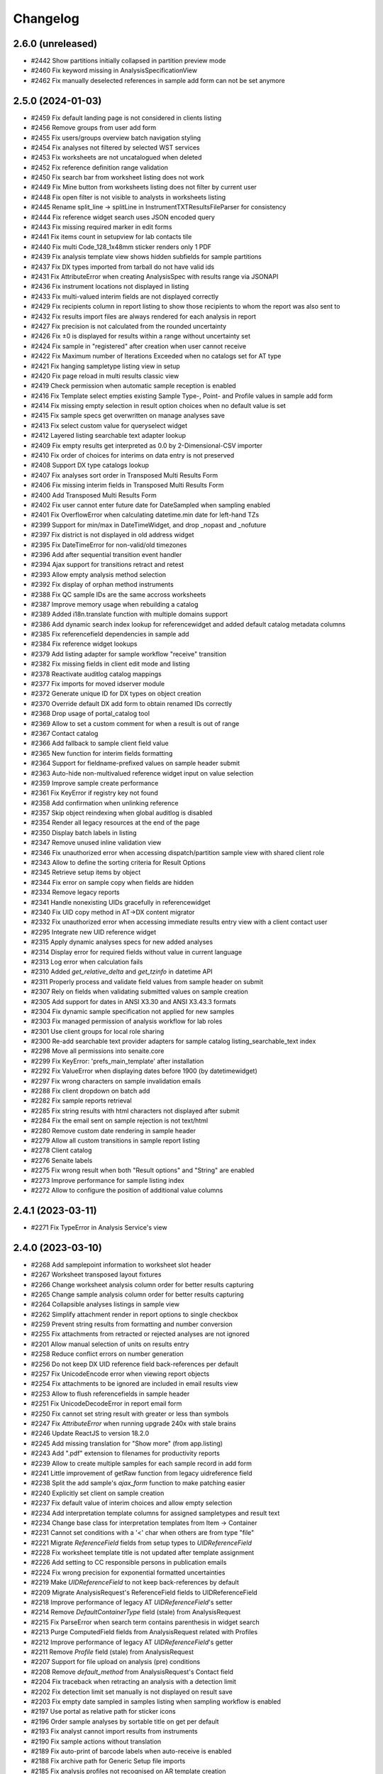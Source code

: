 Changelog
=========

2.6.0 (unreleased)
------------------

- #2442 Show partitions initially collapsed in partition preview mode
- #2460 Fix keyword missing in AnalysisSpecificationView
- #2462 Fix manually deselected references in sample add form can not be set anymore


2.5.0 (2024-01-03)
------------------

- #2459 Fix default landing page is not considered in clients listing
- #2456 Remove groups from user add form
- #2455 Fix users/groups overview batch navigation styling
- #2454 Fix analyses not filtered by selected WST services
- #2453 Fix worksheets are not uncatalogued when deleted
- #2452 Fix reference definition range validation
- #2450 Fix search bar from worksheet listing does not work
- #2449 Fix Mine button from worksheets listing does not filter by current user
- #2448 Fix open filter is not visible to analysts in worksheets listing
- #2445 Rename split_line -> splitLine in InstrumentTXTResultsFileParser for consistency
- #2444 Fix reference widget search uses JSON encoded query
- #2443 Fix missing required marker in edit forms
- #2441 Fix items count in setupview for lab contacts tile
- #2440 Fix multi Code_128_1x48mm sticker renders only 1 PDF
- #2439 Fix analysis template view shows hidden subfields for sample partitions
- #2437 Fix DX types imported from tarball do not have valid ids
- #2431 Fix AttributeError when creating AnalysisSpec with results range via JSONAPI
- #2436 Fix instrument locations not displayed in listing
- #2433 Fix multi-valued interim fields are not displayed correctly
- #2429 Fix recipients column in report listing to show those recipients to whom the report was also sent to
- #2432 Fix results import files are always rendered for each analysis in report
- #2427 Fix precision is not calculated from the rounded uncertainty
- #2426 Fix ±0 is displayed for results within a range without uncertainty set
- #2424 Fix sample in "registered" after creation when user cannot receive
- #2422 Fix Maximum number of Iterations Exceeded when no catalogs set for AT type
- #2421 Fix hanging sampletype listing view in setup
- #2420 Fix page reload in multi results classic view
- #2419 Check permission when automatic sample reception is enabled
- #2416 Fix Template select empties existing Sample Type-, Point- and Profile values in sample add form
- #2414 Fix missing empty selection in result option choices when no default value is set
- #2415 Fix sample specs get overwritten on manage analyses save
- #2413 Fix select custom value for queryselect widget
- #2412 Layered listing searchable text adapter lookup
- #2409 Fix empty results get interpreted as 0.0 by 2-Dimensional-CSV importer
- #2410 Fix order of choices for interims on data entry is not preserved
- #2408 Support DX type catalogs lookup
- #2407 Fix analyses sort order in Transposed Multi Results Form
- #2406 Fix missing interim fields in Transposed Multi Results Form
- #2400 Add Transposed Multi Results Form
- #2402 Fix user cannot enter future date for DateSampled when sampling enabled
- #2401 Fix OverflowError when calculating datetime.min date for left-hand TZs
- #2399 Support for min/max in DateTimeWidget, and drop _nopast and _nofuture
- #2397 Fix district is not displayed in old address widget
- #2395 Fix DateTimeError for non-valid/old timezones
- #2396 Add after sequential transition event handler
- #2394 Ajax support for transitions retract and retest
- #2393 Allow empty analysis method selection
- #2392 Fix display of orphan method instruments
- #2388 Fix QC sample IDs are the same accross worksheets
- #2387 Improve memory usage when rebuilding a catalog
- #2389 Added i18n.translate function with multiple domains support
- #2386 Add dynamic search index lookup for referencewidget and added default catalog metadata columns
- #2385 Fix referencefield dependencies in sample add
- #2384 Fix reference widget lookups
- #2379 Add listing adapter for sample workflow "receive" transition
- #2382 Fix missing fields in client edit mode and listing
- #2378 Reactivate auditlog catalog mappings
- #2377 Fix imports for moved idserver module
- #2372 Generate unique ID for DX types on object creation
- #2370 Override default DX add form to obtain renamed IDs correctly
- #2368 Drop usage of portal_catalog tool
- #2369 Allow to set a custom comment for when a result is out of range
- #2367 Contact catalog
- #2366 Add fallback to sample client field value
- #2365 New function for interim fields formatting
- #2364 Support for fieldname-prefixed values on sample header submit
- #2363 Auto-hide non-multivalued reference widget input on value selection
- #2359 Improve sample create performance
- #2361 Fix KeyError if registry key not found
- #2358 Add confirmation when unlinking reference
- #2357 Skip object reindexing when global auditlog is disabled
- #2354 Render all legacy resources at the end of the page
- #2350 Display batch labels in listing
- #2347 Remove unused inline validation view
- #2346 Fix unauthorized error when accessing dispatch/partition sample view with shared client role
- #2343 Allow to define the sorting criteria for Result Options
- #2345 Retrieve setup items by object
- #2344 Fix error on sample copy when fields are hidden
- #2334 Remove legacy reports
- #2341 Handle nonexisting UIDs gracefully in referencewidget
- #2340 Fix UID copy method in AT->DX content migrator
- #2332 Fix unauthorized error when accessing immediate results entry view with a client contact user
- #2295 Integrate new UID reference widget
- #2315 Apply dynamic analyses specs for new added analyses
- #2314 Display error for required fields without value in current language
- #2313 Log error when calculation fails
- #2310 Added `get_relative_delta` and `get_tzinfo` in datetime API
- #2311 Properly process and validate field values from sample header on submit
- #2307 Rely on fields when validating submitted values on sample creation
- #2305 Add support for dates in ANSI X3.30 and ANSI X3.43.3 formats
- #2304 Fix dynamic sample specification not applied for new samples
- #2303 Fix managed permission of analysis workflow for lab roles
- #2301 Use client groups for local role sharing
- #2300 Re-add searchable text provider adapters for sample catalog listing_searchable_text index
- #2298 Move all permissions into senaite.core
- #2299 Fix KeyError: 'prefs_main_template' after installation
- #2292 Fix ValueError when displaying dates before 1900 (by datetimewidget)
- #2297 Fix wrong characters on sample invalidation emails
- #2288 Fix client dropdown on batch add
- #2282 Fix sample reports retrieval
- #2285 Fix string results with html characters not displayed after submit
- #2284 Fix the email sent on sample rejection is not text/html
- #2280 Remove custom date rendering in sample header
- #2279 Allow all custom transitions in sample report listing
- #2278 Client catalog
- #2276 Senaite labels
- #2275 Fix wrong result when both "Result options" and "String" are enabled
- #2273 Improve performance for sample listing index
- #2272 Allow to configure the position of additional value columns


2.4.1 (2023-03-11)
------------------

- #2271 Fix TypeError in Analysis Service's view


2.4.0 (2023-03-10)
------------------

- #2268 Add samplepoint information to worksheet slot header
- #2267 Worksheet transposed layout fixtures
- #2266 Change worksheet analysis column order for better results capturing
- #2265 Change sample analysis column order for better results capturing
- #2264 Collapsible analyses listings in sample view
- #2262 Simplify attachment render in report options to single checkbox
- #2259 Prevent string results from formatting and number conversion
- #2255 Fix attachments from retracted or rejected analyses are not ignored
- #2201 Allow manual selection of units on results entry
- #2258 Reduce conflict errors on number generation
- #2256 Do not keep DX UID reference field back-references per default
- #2257 Fix UnicodeEncode error when viewing report objects
- #2254 Fix attachments to be ignored are included in email results view
- #2253 Allow to flush referencefields in sample header
- #2251 Fix UnicodeDecodeError in report email form
- #2250 Fix cannot set string result with greater or less than symbols
- #2247 Fix `AttributeError` when running upgrade 240x with stale brains
- #2246 Update ReactJS to version 18.2.0
- #2245 Add missing translation for "Show more" (from app.listing)
- #2243 Add ".pdf" extension to filenames for productivity reports
- #2239 Allow to create multiple samples for each sample record in add form
- #2241 Little improvement of getRaw function from legacy uidreference field
- #2238 Split the add sample's `ajax_form` function to make patching easier
- #2240 Explicitly set client on sample creation
- #2237 Fix default value of interim choices and allow empty selection
- #2234 Add interpretation template columns for assigned sampletypes and result text
- #2234 Change base class for interpretation templates from Item -> Container
- #2231 Cannot set conditions with a '<' char when others are from type "file"
- #2221 Migrate `ReferenceField` fields from setup types to `UIDReferenceField`
- #2228 Fix worksheet template title is not updated after template assignment
- #2226 Add setting to CC responsible persons in publication emails
- #2224 Fix wrong precision for exponential formatted uncertainties
- #2219 Make `UIDReferenceField` to not keep back-references by default
- #2209 Migrate AnalysisRequest's ReferenceField fields to UIDReferenceField
- #2218 Improve performance of legacy AT `UIDReferenceField`'s setter
- #2214 Remove `DefaultContainerType` field (stale) from AnalysisRequest
- #2215 Fix ParseError when search term contains parenthesis in widget search
- #2213 Purge ComputedField fields from AnalysisRequest related with Profiles
- #2212 Improve performance of legacy AT `UIDReferenceField`'s getter
- #2211 Remove `Profile` field (stale) from AnalysisRequest
- #2207 Support for file upload on analysis (pre) conditions
- #2208 Remove `default_method` from AnalysisRequest's Contact field
- #2204 Fix traceback when retracting an analysis with a detection limit
- #2202 Fix detection limit set manually is not displayed on result save
- #2203 Fix empty date sampled in samples listing when sampling workflow is enabled
- #2197 Use portal as relative path for sticker icons
- #2196 Order sample analyses by sortable title on get per default
- #2193 Fix analyst cannot import results from instruments
- #2190 Fix sample actions without translation
- #2189 Fix auto-print of barcode labels when auto-receive is enabled
- #2188 Fix archive path for Generic Setup file imports
- #2185 Fix analysis profiles not recognised on AR template creation
- #2186 Fix sticker template for sample type is not selected by default
- #2183 Fix instrument supplier does not load on test data import
- #2180 Rely on analysis permission when displaying results
- #2179 Fix Traceback when removing a Worksheet
- #2178 AT Queryselect Widget
- #2177 Dexterity Queryselect Widget
- #2173 Fix UnicodeDecodeError when a required condition is empty in add form
- #2172 Fix SuperModel import error introduced in PR #2154
- #2169 Fix field error indication in sample header
- #2166 Fix partitions not displaying complete list of Interpretation Templates
- #2165 Add DX phone field and widget
- #2164 Added `IRetracted` and `IRejected` marker interfaces for analyses
- #2162 Allow to create samples without analyses
- #2160 Allow indexed attributes for ZCTextIndex in catalog API
- #2158 Fix traceback when accessing registry
- #2154 Cleanup the internal logic used for the creation of analysis objects
- #2156 Fix groups for selection in login details view are hardcoded


2.3.0 (2022-10-03)
------------------

- #2153 Improve default body text for email publication to allow translations
- #2151 Added `api.copy_object` function for both DX and AT types
- #2150 Improve the creation process of AT content types
- #2150 Added `api.edit` function for both DX and AT types
- #2149 Performance: prioritize raw getter for AllowedMethods field
- #2148 Performance: prioritize raw getter for AllowedInstruments field
- #2147 Remove stale function workflow.getReviewHistory
- #2146 Fix "No object found for UID: <laboratory_uid>" in report preview
- #2145 Crop page navigation for DX reference widget
- #2143 Fix Traceback when using readonly decorator for objects w/o __name__
- #2140 Allow to enable/disable analysis categories for samples
- #2137 Dynamic Workflow Menu
- #2139 Fix LabClerk cannot create partitions from received samples
- #2130 Catalog mapping for Samples and Analyses
- #2131 Allow to edit the analysis service sort keys in the services listing
- #2133 Filter Contact and CCContact by Client on first click
- #2134 Render unit after result and interim fields
- #2132 Add a default date for batch creation 
- #2129 Fix Traceback when invalidating a Sample with Remarks
- #2128 Fix referenceresults widget view mode
- #2127 Fix instrument expiry date display in listing view
- #2123 Add Sample Form: Save and Copy Action
- #2119 Fix linked client contact user can not see existing samples
- #2118 Customized Quickinstaller Configlet
- #2117 Customized User/Groups Preferences in Site Configuration
- #2115 Fix insufficient privileges for instrument QC viewlet
- #2114 Allow Multi Analysis Results Entry
- #2111 Replace header table with customizable sample header viewlet
- #2110 Add a more descriptive message for "Reject" action inside a Worksheet
- #2104 Fix result formatting when result is below LDL or above UDL
- #2103 Convert LDL/UDL fields to string
- #2101 Add help text for numeric result
- #2097 Fix Attribute Error in Multi- Sample Add form when current user is a client contact
- #2096 Convert uncertainty field to string
- #2095 Fix rounded uncertainty value is stored in the database
- #2094 Skip Auditlog catalog if disabled for DX types catalog multiplexer
- #2090 Add support for dates before 1900
- #2089 Fix LDL/UDL cut-off and exponential float conversion
- #2078 Replace dynamic code execution with dynamic import in reports
- #2083 Lookup workflow action redirect URL from request first
- #2082 Include sample ID in form ID for lab, field and qc analyses listings
- #2075 Allow to override logo and styles in new SENAITE Setup
- #2076 Fix style of selected language in dropdown
- #2074 Allow to disable global Auditlogging
- #2072 Refactor report filename generation to own method
- #2071 Move sample reports to report catalog, add batch ID and email sent flag to listing
- #2070 Fix typo/duplicate translation key in colophon
- #2067 Replace ParentAnalysisRequest ReferenceField by UIDReferenceField
- #2066 Fix samples w/o active analyses are displayed under "unassigned" filter
- #2065 Fix "Create Worksheet" modal visible for samples w/o unassigned analyses
- #2063 Allow to customize email publication template in setup
- #2062 Fix listing not updated after instrument assignment in Worksheet's view
- #2061 Fire notifications when UID references are created/destroyed
- #2058 Filter 'Interpretation templates' in sample view by template and type
- #2048 Fix catalog logging counter duplicates
- #2047 Make resultsinterpretation.pt to retrieve departments from viewlet
- #2045 Fix instrument types instruments view
- #2044 Skip Invoice for content exports
- #2043 Fix printed time does not get updated on re-Print
- #2033 Fix blurry Barcode and QRCode in stickers
- #2032 Fix add-on stickers not displayed in sample type admitted stickers
- #2031 Make the "Other reasons" text area from rejection view wider
- #2030 Fix Email address is not displayed in clients listing
- #2029 Fix AttributeError in Manufacturer's Instruments view
- #2025 Display full name of analyst and submitter in analyses listing
- #2025 Fix analyst unchanged in analyses listing after worksheet reassignment
- #2028 Fix Definition is not displayed in Reference Samples listing
- #2027 Fix Manufacturer is not displayed in Reference Samples listing
- #2026 Fix LabManager and LabClerk cannot add preservations
- #2024 Cannot create partitions from samples in received status
- #2023 Render hyperlinks for reference widget targets in view/edit mode
- #2022 Replace Worksheet's Analysis ReferenceField by UIDReferenceField
- #2021 Reduced logging when creating samples
- #2017 Added `api.is_temporary` function for both DX and AT types
- #2019 Performance: Avoid profile analyses assignment for temporary samples
- #2015 Performance: Avoid to catalog temporary objects
- #2013 Fix ValueError in uidreferencefield when context is not a IBehavior
- #2012 Remove stale supply order code
- #2011 Removed dependency to Products.TextIndexNG3
- #2010 Fix TypeError in Analyses Listing View


2.2.0 (2022-06-11)
------------------

- #2009 Fix missing keyword in analysis profile view
- #2007 Fix `ConstraintNotSatisfied` error on language field import
- #2008 Import demo data in tests with Generic Setup
- #2002 Allow string results for calculation dependencies
- #2004 Added behavior to allow sharing objects across clients users
- #2001 Fix Traceback when rendering UIDReferenceWidget with limited privileges
- #1999 Allow multi-choice/multiselect interim fields in calculations
- #1998 Fix analisys hidden status erases when submit through worksheet 
- #1997 Fix conditions not set when adding analyses via "Manage Analyses" view
- #1995 Dynamic assingment of "Owner" role for Client Contacts
- #1994 Support for dynamic assignment of Local Roles for context and principal
- #1992 Fix Generic Setup XML export/import adapters for Dexterity fields
- #1993 Avoid line wrapping in login form for small screens
- #1990 Fix items not filtered by Worksheet Template's method in Add analyses
- #1991 Update default worksheet layout 
- #1887 Fix instruments not filtered by method in Worksheet Template edit view
- #1977 Add custom worksheet layout feature
- #1988 Multivalue support for interim fields
- #1987 Fix: ProfileKey shown in Profiles table
- #1981 Support for interim fields with empty values
- #1979 Multiselect/Multichoice support for interim fields
- #1980 Fix: Absent value for Unit field causes error
- #1978 Unify field sizes in sample view
- #1975 Fix IndexError in Unit formatter
- #1973 Fix AjaxEditForm does not work for default edit form of Dexterity types
- #1970 Better error messages in sample add form
- #1960 AddressField and AddressWidget with React component for DX types
- #1968 Fix default roles for client field in samples
- #1962 Allow to create worksheet from samples
- #1966 Fix to set analysis results in batchbooks
- #1965 Disallow client users to create sample partitions
- #1964 Fix add samples URL in batch context for Clients
- #1963 Hide custom set-remarks transition when global remarks are disabled in setup
- #1961 Added `geo` api  that relies on `pycountry` for retrieval of countries
- #1911 Converted Container to Dexterity Contents
- #1931 Removed archetypes.schemaextender from senaite.core
- #1953 Allow custom id formatting regardless of portal type
- #1952 Open analysis specification ranges
- #1951 Hide method and instrument columns in analysis listing when not required
- #1947 Fix worksheet attachments viewlet
- #1946 Fix conditions issue in Reference Analyses display view
- #1944 Add handler for "content_status_modify"-like requests
- #1943 Support UIDs from interim fields as input values for calculations
- #1942 Fix tab styling in email log popup
- #1941 Fixed error with sampler mail
- #1938 Converted sample interpretation and remarks widgets into viewlets
- #1937 Position the user to the analysis listing after an action is triggered
- #1935 Allow to edit analysis (pre) conditions
- #1936 Do not display capture date when no result or default result
- #1933 Added SENAITE maintenance scripts
- #1932 Fix cannot attach documents to individual analyses in Worksheet context
- #1930 Ensure valid timezone in DX datetime field setter
- #1927 Fix Analysis attachment is copied on retest
- #1928 Added `on_change` hook for methods in analyses listings
- #1925 Fix sample transition in listings
- #1924 Fix Login screen shows message error while rendering plone.htmlhead.socialtags
- #1923 Use native date input fields in reports
- #1920 Fix indexed attributes not set when adding a new index with catalog API
- #1918 Fix stale combobox items displayed when search query changed
- #1917 Fix wrong context in reference widget lookups
- #1916 Provide the request record to object info adapters in the sample add form
- #1913 Ported PR #1865 for dexterity contents
- #1915 Support list queries in dx reference widget
- #1914 Provide context, widget and fieldname for callable base queries in AT reference widgets
- #1912 Fixed typo in sample view
- #1909 Allow to navigate and select with arrow keys in dexterity reference widget
- #1908 Added searchable text querystring converter to catalog API
- #1907 Fix datetime field/widget shows current date and time if empty
- #1905 Fix empty field in sample add form when using edit accessor


2.1.0 (2022-01-05)
------------------

- #1903 Added date and time field/widget for Dexterity contents
- #1901 Ensure `get_tool` returns a tool when a name is set as the default param
- #1900 Fix snapshot listing fails on orphan catalog entries
- #1897 Support date and number fields copy in sample add form
- #1896 Custom date and time widget
- #1895 Disable native form validation in header table
- #1893 Removed unused field PasswordLifeTime
- #1892 Drop jQuery Datepicker for HTML5 native date fields
- #1890 Fix DurationValidator when field value is empty
- #1886 Use the current timestamp instead of the client name for report archive download
- #1883 Fix possible XSS in remarks field
- #1882 Fix catalog query in analysis category modified handler
- #1878 Fix two dimension results parser for Analyses containing a dash in the name
- #1876 Hide contents listing for dexterity containers
- #1872 Upgrade/migrate catalogs and remove dependency to TextindexNG3
- #1862 Fix failing instrument import for some QC analyes
- #1875 Prevent max recursion depth error with copies of same analysis
- #1874 Support for `%(context_uid)s` wildcard in calculations
- #1871 Allow calculations to rely on results of tests in subsamples (partitiones)
- #1864 Added UID reference field/widget for Dexterity Contents
- #1867 Fix error when invalidating samples with copies of analyses
- #1865 Fix indexing of temporary objects resulting in orphan entries in catalog
- #1861 Fix export interface lookup when name contains uppercase letters
- #1858 Show "copy to new" transition to Clients in samples listing
- #1858 Cannot override behavior of Methods folder when using `before_render`
- #1857 Allow to set default result for analyses
- #1854 Support for analyses (pre) conditions on sample registration
- #1856 Fix referenceanalysis popup in Worksheets
- #1855 Fix analyses results not set after auto import
- #1853 Fix sample progress update after instrument results import
- #1852 Fix `{client}` is wrongly stated as a variable on ID generation
- #1850 Add valid password for portal_setup tarball import new user creation
- #1845 Added edit form adapter for lab contacts
- #1846 Fix UnicodeDecodeError on Attachment upload
- #1847 Added Analysis Profile Edit Form Adapter
- #1844 Fix instrument results import
- #1842 Refactor instrument results import form
- #1841 Do not allow client user to deactivate its own client
- #1840 Fix "+Add" buttons are not visible to client users in samples/batches
- #1839 Allow sample partitions in submitted states
- #1836 Redirect client users to their organization page on login
- #1836 Cleanup `allow_module` and remove obsolete Script Python file
- #1835 Fix 404 error on `/manage_main` (Plone 5.2.5 compatibility)
- #1834 Fix `SamplePoint` content type does not implement `ISamplePoint`
- #1833 Added an 'extra_inline_buttons' metal slot on edit macro
- #1831 Added adapter for custom validation of records in Sample Add form
- #1830 Allow to override datepicker's dateformat via locales


2.0.0 (2021-07-26)
------------------

- #1828 Fix categories don't show up automatically on Analysis Service creation
- #1823 Fix inconsistent behavior of Add sample form confirmation actions
- #1824 Support html messages on Add sample custom confirmation dialog
- #1826 Fix TypeError when creating Dynamic Analysis Specifications
- #1821 API support for supermodel objects
- #1820 Fix dynamic analysis specification listing error for empty excel columns
- #1819 Fix rejection report is attached as a ".bin" file in notification email
- #1817 Fix duplicated rejection reasons in rejection viewlet (sample view)
- #1815 Hide unit display after fields in manage analyses listing
- #1811 Datagrid field and widget for Dexterity types
- #1810 Revert changes of PR #1767
- #1806 Added base structure to implement custom dexterity fields and widgets
- #1807 Removal of ACTIONS_TO_INDEXES mapping to ensure data integrity
- #1804 Adapter hook for confirmation when creating a Sample
- #1801 Updated openpyxl to latest Python 2.x compatible version
- #1797 Fix Auto Import Log View and ID generation
- #1795 Do not overwrite worksheet remarks per default
- #1794 Generate proper IDs for analysis attachments on instrument results import
- #1792 Allow to set worksheet analysis remarks in a modal popup
- #1790 Allow multi PDF report downloads
- #1791 Uncatalog object before renaming
- #1785 Moved listing context actions to separate viewlets
- #1784 Dashboard fixtures: Links, colors, visibility
- #1782 Allow to set toolbar logo CSS styles via registry
- #1778 Added Datamanager Adapters for Analysis and Sample
- #1777 Allow to re-add cancelled/rejected/retracted analyses to a sample
- #1777 Fix APIError when a retest analysis source was removed from a sample
- #1776 Move time calculation into cache key function
- #1775 Sample add form tal:expressions refactored
- #1773 Integrated upgrade step notification events
- #1772 Sample dispatch workflow
- #1771 Fix RecordsWidget does not store hidden fields in Add form
- #1768 Added api for measurements with physical quantities
- #1767 Disallow results entry when sample modification is not allowed
- #1755 Set markup schema to `html/text` as default for RichText fields
- #1754 Fix KeyError in calculation validator
- #1753 Fixed indexing of partitions and missing metadata generation
- #1751 Fix typos and naming in import template
- #1750 Auto logout timeout
- #1748 Use six.StringIO instead of StringIO or cStringIO (py3-compat)
- #1748 Use correct syntax for exceptions (py3-compat)
- #1745 Use six.iteritems instead of iteritems function (py3-compat)
- #1747 Use functools.reduce instead of reduce (p3-compat)
- #1746 Use six.moves.urllib.parse instead of parse (p3-compat)
- #1744 Use six.moves.urllib instead of urllib/urllib2 (p3-compat)
- #1743 Replace print statement by print() function (py3-compat)
- #1741 Use six to check text data types (py3-compat)
- #1742 Use the polyfill for the `cmp` builtin function (py3-compat)
- #1741 Use six to check text data types
- #1739 Migrated samples folder to Dexterity
- #1738 Resolve attachment images by UID
- #1734 Allow to drag&drop images in tinymce
- #1733 Allow results interpretation in sample received state
- #1732 Readonly Transactions
- #1731 Remove `notifyModified` method from analyses
- #1787 Added support for DateTime fields is listings
- #1798 Reindex AnalysisServices in an AnalysisCategory after that AC is modified


2.0.0rc3 (2021-01-08)
---------------------

- #1728 Remove legacy reflex rules
- #1727 Cleanup Controlpanel Items
- #1726 Content rules control panel templates styled
- #1724 Purge stale metadata and indexes from analysis catalog
- #1720 Fix UnicodeDecodeError for Instrument Import Log View
- #1719 Service/Method/Calculation relationship handling
- #1717 Port workflow definitions to senaite namespace
- #1716 Fix workflow state offset in toolbar when no dropdown is rendered
- #1715 Updated build system to Webpack 5
- #1714 Removed add button in auditlog listing view
- #1713 JS/CSS resources optimized to increase loading performance
- #1712 Add "Automatic verification of samples" setting in setup
- #1711 Make attachments viewlet to rely on permissions, not on statuses
- #1709 Remove "attachment_due" status from Worksheet and Sample
- #1709 Consolidated Attachment Options to a single Option
- #1708 Remove auto versioning for Analysis Services
- #1705 Migrated instrument locations to Dexterity
- #1706 Add "User name" and "User groups" columns in Lab Contacts listing
- #1702 Remove Analysis Specifications from AR Add Form
- #1700 Better styling of header and description in content views
- #1690 Added ContentSectionViewletManager to allow dynamic addition of sections
- #1698 Apply focus styling for setup view tiles when tabbing
- #1696 Fix interims with choices are not displayed in listings after a while
- #1695 Fix form submission for required multi-reference fields
- #1693 Fix Datepicker localization
- #1691 Fix immediate logout when timeout exceeds 32 bit integer value
- #1692 Fix tabbing across elements within analyses listing
- #1689 Display tabs in content edit view when more than one group
- #1682 Fix `LocationError` when editing a entry in the configuration registry
- #1685 Remove Supply Orders
- #1684 Show only active dynamic analysisspecs in reference widget
- #1687 Fix Sample's header table fields are not validated on submit
- #1683 Fix Attribute Error when creating invoice PDF
- #1681 Allow input of date ranges between +- 150 years
- #1678 Improved Generic Setup Content Structure Export/Import
- #1676 New Field "Department ID" added to Departments
- #1675 Fix error when setting WS template layout
- #1674 Fix error in sample view when ccemails is None
- #1672 Fix error when adding blank/reference samples to worksheets
- #1669 Fix Generic Setup Content Importer
- #1666 Added adapter to extend listing_searchable_text index
- #1665 Display Auditlog listing icon
- #1664 Display correct icons in listings
- #1662 Custom view/edit forms for dexterity types
- #1660 Cleanup unused ajax endpoints for reports and js
- #1659 Fix language in datepicker widgets


2.0.0rc2 (2020-10-13)
---------------------

- #1657 Allow to edit Profiles in Samples for pre verified/published states
- #1655 Rename service's "Result Options" and "Additional Values"
- #1655 Move service's "Additional values" to "Result Options" tab
- #1654 Fix Text of interim choices is not displayed correctly on readonly mode
- #1653 Fix Maximum length for Choices field from Interim fields is set to 40
- #1650 Fix Error when invalidating a sample with contained retests
- #1646 Allow multi-select in results entry
- #1645 Allow translation of path bar items
- #1643 Setup View Filter
- #1642 Allow multi-choice in results entry
- #1640 Fix AttributeError on Worksheet Template assignment
- #1638 Fix "Published results" tab is not displayed to Client contacts
- #1637 Fix "Page not Found" Error for migrated SENAITE Contents with File/Image Fields
- #1635 Sidebar toggle
- #1632 Reorganize JS/CSS modules
- #1626 Fix assignment of analyses via worksheet template when Worksheet is full
- #1620 Add Results Interpretation Templates
- #1621 Fix instrument import for analyses with result options
- #1618 Better style for DX form based field errors
- #1616 Fix writing instrument methods on read when reindexing services
- #1613 Compatibility with Plone 5.2.2


2.0.0rc1 (2020-07-24)
---------------------

- Compatibility with `Plone 5.x` on `Python 2.x`
- User Interface updated to `Bootstrap 4.x`
- Integrated `Webpack` for resource management
- Added `senaite.core` namespace package
- Added global `SenaiteTheme` view
- Integrated SVG icons
- New install screens


1.3.4 (2020-08-11)
------------------

**Added**

- #1609 Support result options entry for interim values
- #1598 Added "modified" index in Sample's (AnalysisRequest) catalog
- #1596 Allow to hide actions menu by using new marker interface IHideActionsMenu
- #1588 Dynamic Analysis Specs: Lookup dynamic spec only when the specification is set
- #1586 Allow to configure the variables for IDServer with an Adapter
- #1584 Date (yymmdd) support in IDs generation
- #1582 Allow to retest analyses without the need of retraction
- #1573 Append the type name of the current record in breadcrumbs (Client)
- #1573 Add link "My Organization" under top-right user selection list

**Changed**

- #1607 Allow to set instruments from method edit view
- #1588 Dynamic Analysis Specs: Hide compliance viewlets
- #1579 Remove classic mode in folderitems
- #1577 Do not force available workflow transitions in batches listing
- #1573 Do not display top-level "Clients" folder to non-lab users

**Fixed**

- #1606 Fix Traceback on Dynamic Analysis Specs Edit
- #1605 Fix Retests are not displayed in Worksheet's print view
- #1604 Fix Analyses from partitions do not show up when using Worksheet Template
- #1602 Fix Report "Analysis per Service" is always creating the same PDF file
- #1601 Fix Wrong url in client's sample templates listing
- #1594 Fix System does not validate values from Results Options to be different
- #1596 Fix Reports page shows the Display/State/Add menu
- #1595 Fix Wrong url in client's analyses profiles listing
- #1593 Fix Out-of-range alert icon is shown to users w/o "View Results" privileges
- #1592 Fix Publisher user cannot publish samples
- #1591 Fix User can assign a contact from another client while creating a Sample
- #1585 Fix wrong label and description for `ShowPartitions` setting from setup
- #1583 Fix traceback in services listing in ARTemplate view
- #1581 Fix Some values are not properly rendered in services listing
- #1580 Fix Analysts are not displayed once created in worksheets listing
- #1575 Fix Uncertainties are displayed although result is below Detection Limit
- #1572 Fix Unable to get the previous status when duplicated in review history
- #1570 Fix Date time picker does not translates well to current language
- #1571 Fix Cannot reject Sample when contact has no email set
- #1568 Fix Traceback when rendering sticker `Code_39_2ix1i`
- #1567 Fix missing CCContact after adding a new Sample
- #1566 Fix column sorting in Worksheet listing
- #1563 Fix Client Contacts can create Samples without Contact


1.3.3.1 (2020-03-04)
--------------------

**Fixed**

- #1560 Fix missing Add Dynamic Analysis Specifications Button for Lab Managers


1.3.3 (2020-03-03)
------------------

**Added**

- #1553 Allow to modify the email template for rejection notification
- #1549 Added registry profile for jQuery UI settings
- #1544 Progress indicator for Batch listing
- #1536 Integrated Setup and Profiles from senaite.lims
- #1534 Integrate browser resources from senaite.lims
- #1529 Moved contentmenu provider into core
- #1523 Moved Installation Screens into core
- #1520 JavaScripts/CSS Integration and Cleanup
- #1517 Integrate senaite.core.spotlight
- #1516 Consider analyses with result options or string in duplicate valid range
- #1515 Moved Setup View into Core
- #1506 Specification non-compliant viewlet in Sample
- #1506 Sample results ranges out-of-date viewlet in Sample
- #1506 Warn icon in analyses when range is not compliant with Specification
- #1492 Dynamic Analysis Specifications
- #1507 Support for semi-colon character separator in CCEmails field
- #1499 Moved navigation portlet into core
- #1498 Moved all viewlets from senaite.lims to senaite.core
- #1505 Display partition link in analyses listing
- #1491 Enable Audit-logging for Dexterity Contents
- #1489 Support Multiple Catalogs for Dexterity Contents
- #1481 Filter Templates field when Sample Type is selected in Sample Add form
- #1483 Added Accredited symbol in Analyses listings
- #1466 Support for "readonly" and "hidden" visibility modes in ReferenceWidget

**Changed**

- #1555 List all multi-reports for samples, where the current sample is contained
- #1543 Sort navigation child-nodes alphabetically
- #1539 Avoid unnecessary Price recalculations in Sample Add Form
- #1532 Updated jQuery Barcode to version 2.2.0
- #1513 Better Ajax Loader for Sample Add Form
- #1508 Do not try to render InstrumentQCFailuresViewlet to non-lab personnel
- #1495 Better Remarks handling and display
- #1502 Improved DateTime Widget
- #1490 Support Dexterity Behavior Fields in API
- #1488 Support Dexterity Contents in Catalog Indexers
- #1486 Clean-up of indexes and metadata from `setup_catalog`

**Removed**

- #1531 Remove sampling rounds from core
- #1551 Removed dependency to plone.app.iterate
- #1530 Removed ARImport
- #1530 Removed stale type registrations
- #1541 Remove add/edit options of ReferenceWidget
- #1535 Remove `zcatalog` monkey (and `getRequestUID` index)
- #1518 Removed stale indexes from `analysis_catalog`
- #1516 Removed getResultsRange metadata from analysis_catalog
- #1487 Dexterity Compatible Catalog Base Class
- #1482 Remove `senaite.instruments` dependency for instrument import form
- #1478 Remove AcquireFieldDefaults (was used for CCEmails field only)

**Fixed**

- #1556 Fix TypeError when retracting analyses with ExtendedField
- #1552 Rejection on registration is neither generating rejection pdf nor email
- #1550 Fix Uncaught TypeError in combogrid
- #1542 Fix sporadical errors when contacts do not have a valid email address
- #1540 Fix flushing CCEmail fields in Sample Add Form
- #1533 Fix traceback from log when rendering stickers preview
- #1525 Fix error when creating partitions with analyst user
- #1522 Fix sporadical timeout issue when adding new samples/remarks
- #1506 Changes via manage results don't get applied to partitions
- #1506 Fix recursion error when getting dependencies through Calculation
- #1506 setter from ARAnalysisField does no longer return values
- #1512 QC Analyses listing appears empty in Sample view
- #1510 Error when viewing a Sample w/o Batch as client contact
- #1511 Links to partitions for Internal Use are displayed in partitions viewlet
- #1505 Manage Analyses Form re-applies partitioned Analyses back to the Root
- #1503 Avoid duplicate CSS IDs in multi-column Add form
- #1501 Fix Attribute Error in Reference Sample Popup
- #1493 jsonapi.read omits `include_methods` when a single parameter is used
- #1494 Fix KeyError in Sample Type Listing
- #1477 Sample edit form - some selection widgets empty
- #1478 Clients default CC E-Mails missing in Add Sample
- #1479 Fixed too many redirects error: Labclerks viewing verified worksheets
- #1480 Worksheet removal results in 404
- #1475 User with "Analyst" role cannot submit analyses from worksheet
- #1474 Adding Control Reference to Worksheet causes print fail
- #1473 Hidden settings of analysis services lost on Sample creation
- #1472 Secondary samples - removal of analysis profile not possible
- #1469 Fix Site Properties Generic Setup Export Step
- #1467 Cannot override behavior of Batch folder when using `before_render`


1.3.2 (2019-10-30)
------------------

**Added**

- #1463 Structure Export/Import Handlers for Generic Setup
- #1462 Allow to extend the behavior of fields from AddSample view with adapters
- #1455 Added support for adapters in guard handler
- #1436 Setting in setup for auto-reception of samples upon creation
- #1433 Added Submitter column in Sample's analyses listing
- #1441 Added Auto ID Behavior for Dexterity Contents
- #1422 Notify user with failing addresses when emailing of results reports
- #1420 Allow to detach a partition from its primary sample
- #1410 Email API


**Changed**

- #1451 Render Analysis Remarks in Listings as HTML
- #1445 Allow formatted HTML in the other rejection reasons
- #1428 Publish verified partitions
- #1429 Add2: Do not set template values on already filled fields
- #1427 Improved performance of Sample header table rendering
- #1417 Cache allowed transitions for analyses on the request
- #1413 Improved Email Publication


**Removed**

- #1449 Removed InheritedObjects (Inherited from) field from Batch
- #1430 Removed Identifier Types


**Fixed**

- #1462 Autofill Client Contact in Sample Add form when current user is a client
- #1461 Allow unassign transition for cancelled/rejected/retracted analyses
- #1449 sort_limit was not considered in ReferenceWidget searches
- #1449 Fix Clients were unable to add batches
- #1453 Fix initial IDs not starting with 1
- #1454 Fix occasional error when labeling samples w/o report as printed
- #1452 Fix missing error percentage calculation for reference samples
- #1447 New Client contact has access to last client's Sample only
- #1446 Parameter `group` in `contact._addUserToGroup` was not considered
- #1444 Fixed Worksheet autofill of wide Iterims
- #1443 Fix non-saving checkbox values for manual Interims in Analysis Services
- #1439 Fix global Auditlog when Analyses/Attachments were removed
- #1426 Render HTML Texts in Info Popups correctly
- #1423 Use the value set for ui_item property when displaying ReferenceWidget
- #1425 Fix adapter priority for widget visibility
- #1421 Fix Search Query for Batches Listing
- #1418 Subscriber adapters not supported in clients listing
- #1419 Mixed permissions for transitions in client workflow
- #1414 Occasional "OSError: [Errno 24] Too many open files" in frontpage


1.3.1 (2019-07-01)
------------------

**Added**

- #1401 Allow capture of text results
- #1391 Samples for internal use (lab personnel) only
- #1384 Added missing Html Field to ARReport
- #1369 Add getter to access the title of the sample condition directly
- #1347 Consider laboratory workdays only for the late analyses calculation
- #1324 Audit Log

**Changed**

- #1392 Hide partitions to clients when "Show Partitions" is not selected
- #1371 Allow sample publication without sending Email
- #1355 Make api.getId to also consider id metadata column (not only getId)
- #1352 Make timeit to not display args by default
- #1330 Make guards to not rely on review history
- #1339 Make Forumula a required field on Calculation

**Removed**

- #1359 Remove stale Sample/Partition objects from ZODB
- #1362 Remove unnecessary code from worksheet listing (bad performance)
- #1346 Remove Searchable Text Overrides
- #1328 Remove transition filtering in Worksheet listings

**Fixed**

- #1404 Avoid conflict errors during email publication
- #1403 Also consider the detached states as cancellable
- #1397 Fix Worksheet does not show the contained analyses
- #1395 Make Action Handler Pool Thread-Safe
- #1389 Analysts and Labclerks cannot create worksheets
- #1386 No auto-rejection of Sample when rejection reasons are set in Add form
- #1382 Fix double publication of the same sample when using multi-reports
- #1368 Fix WF state propagation on partition verification
- #1367 Clients can see interim values of analyses not yet verified
- #1361 Fix leap sample ID sequence after secondary sample
- #1344 Handle inline images in Results Interpretation
- #1336 Fix result capture date inconsistency
- #1334 Number of analyses are not updated after modifying analyses in a Sample
- #1319 Make api.get_review_history to always return a list
- #1317 Fix Analysis Service URL in Info Popup
- #1316 Barcodes view does not render all labels once Samples are registered
- #1341 Moved Agilent instruments from core to senaite.instruments
- #1356 Fixed selection on Analysis Spec on AR
- #1353 Fixed saving of PublicationSpecification on AR
- #1376 Fixed ft120.py to properly import winescan ft120 CSV files


1.3.0 (2019-03-30)
------------------

**Added**

- #1310 Support for radio copy in Sample Add view
- #1309 Added Samples rejection view
- #1291 "Remove" transition for empty Worksheets
- #1259 Added Facscalibur instrument import interface
- #1244 Added "Body for Sample Invalidation email" field in setup
- #1231 Add Client ID Column in Batch Listing
- #1230 Add Client ID Column in Sample Listing
- #1222 Added User and Security API
- #1217 Added filtering buttons in Analyses listings (Valid, Invalid, All)
- #1193 Added viewlets for partition and primary ARs
- #1180 Analysis Request field-specific permissions managed in `ar_workflow`
- #1154 Default to "Active" Worksheets in listing
- #1153 Progress bar in Worksheet listing
- #1120 Listing: Confirm before transition
- #1077 Creation of retests for blanks and controls via retraction
- #1077 Creation of retests for duplicates via retraction
- #1077 Auto-retraction of dependents on retract transitions
- #1077 The removal of a routine analysis causes the removal of its duplicates
- #1077 Added `rollback_to_received` transition in `ar_workflow`
- #1077 Added `rollback_to_open` transition in `worksheet_workflow`
- #1077 Battery of doctests for `referenceanalysis_workflow`
- #1077 Battery of doctests for `duplicateanalysis_workflow`
- #1077 Battery of doctests for `analysis_workflow`
- #1066 Enhanced partitioning system (partition magic)

**Changed**

- #873 Generalize the assignment of values into fields for Setup on import
- #1257 Fix Traceback for MultiSelectionWidgets in View Mode for UIDReferenceFields
- #1249 Render attachments in report in worksheets too
- #1243 ID Server Suffix Support for Retested ARs
- #1240 Support action-specific `workflow_action` requests with named adapters
- #1215 Do not copy CaptureDate and Result in retest analyses when created
- #1215 Do not modify the ID of analysis on retraction
- #1207 Make use of adapters for instrument auto-import
- #1206 Make use of adapters for instrument import/export interfaces
- #1203 Remove explicit definition of transitions in AR listing
- #1192 Integrate Container and Preservation in Partition Magic
- #1180 Analysis Request default ID Format becomes {sampleType}-{seq:04d}
- #1180 `visibility` attr behavior (AR fields) in favour of field-specific perms
- #1180 Sanitized `ar_workflow` regarding to guards, transitions and permissions
- #1180 Sample content type discarded in favour of Analysis Request
- #1182 Allow open min/max values in analysis specifications
- #1000 Refactor service calculation dependency/dependants functionality to API
- #1176 Unbind `cancellation_workflow` from AnalysisRequest content type
- #1173 Improve Resultsinterpretation Form
- #1161 Listing: Transposed worksheet improvements
- #1150 Completeness of not yet published Analysis Requests is not 100%
- #1147 Set empty option selected by default in result options
- #1148 Add "All" filter in Analysis Requests listings
- #1148 Make "Active" filter to display ongoing Analysis Requests only
- #1136 Skip objects w/o transitions in allowed transitions calculation
- #1135 Listing: Separate Remarks Toggle-Handle
- #1128 Listing: Removed non-conform handling of disabled fields
- #1123 Listing: Handle visibility of selected rows
- #1117 Removed `attachment_due` state and transition from analysis workflow
- #1114 Listing integration for Worksheet Templates
- #1109 Unassignment of an analysis causes the removal of its duplicates
- #1077 Rejection of an analysis causes the removal of its duplicates
- #1077 Don't allow to cancel Analysis Requests with assigned/submitted analyses
- #1077 Decouple `cancellation_workflow` from Analysis content type
- #1077 Refactored `referenceanalysis_workflow` + after transitions and guards
- #1077 Refactored `duplicateanalysis_workflow` + after transitions and guards
- #1077 Refactored `analysis_workflow` + after transitions and guards
- #1095 New worksheet results listing
- #1091 New Worksheet blank/control/duplicate listings
- #1093 Listing integration for Analysis Specification Widget
- #1092 Listing integration for Profile Analyses Widget
- #1081 API functions improved
- #1076 Instrument QC Viewlet Availability
- #1071 Reinvented Listing Tables
- #1066 Set default page size for listings to 50
- #1063 Permission for ar_add changed to "AddAnalysisRequest"
- #1064 Python 2.x is not supported by WeasyPrint v43. Pinned version: 0.42.3

**Removed**

- #1308 Remove install screen
- #1224 Replace publication engine with SENAITE IMPRESS
- #1207 Remove results auto-import interval from Setup: no limitations to cron
- #1180 Remove AdHoc field from Analysis Request
- #1180 Remove support for "sampleId" and "sample" keywords in ID Formatting
- #1180 Remove Sample views and accesses to Sample content types
- #1180 Remove Sample Partitions classic functionality
- #1167 Remove filtering by department
- #1149 Remove "Unpublished" filter from Analysis Requests listing
- #1132 Remove "Submitted by current user" icon from AR listing (performance)
- #1125 Remove Sample views, listings and links to Sample(s) from everywhere
- #1118 Removed all legacy Bika Listing / Advanced Filtering from Codebase
- #1077 Remove Sample-specific states from analysis workflow
- #1077 Remove `worksheetanalysis_workflow`
- #1059 Remove updates alert viewlet
- #1060 Remove classic portlets
- #1058 Remove gpw dependency
- #1058 Remove broken Quality Control reports
- #1057 Remove z3c.unconfigure dependency
- #1056 Remove collective.taskqueue dependency
- #808 Remove old AR Add code


**Fixed**

- #1109 Linking LabContacts to LDAP-user not possible
- #1283 Retracting a calculated Analysis leads to an inconsistent state
- #1281 Adding Analyses to an existing Worksheet fails
- #1269 Render analysis remarks conditionally
- #1277 Traceback in Manage Analyses
- #1245 Not all clients are shown in clients drop menu for Productivity Reports
- #1239 Fix and Improve Stickers
- #1214 Disallow entry of analysis results if the sample is not yet received
- #1213 Fix instrument notification display in Manage Results View
- #1212 Fix typo in SamplingFieldsVisibility
- #1191 Some worksheets pre-1.3 with published analyses remain in open/to_be_verified state
- #1190 Fixed evolution chart for reference analyses
- #1183 Fix results calculation of dependent calculations
- #1175 Fixed Version Display of SENAITE CORE Add-on in the Quickinstaller Tool
- #1142 Fix instrument QC Analyses Table
- #1137 Fixed and refactored log view
- #1124 Traceback when invalidating an Analysis Request with retracted analyses
- #1090 Primary AR does not recognize created Partitions
- #1089 Deepcopy Service Interims to Analyses
- #1082 Worksheet folder listing fixtures for direct analyst assignment
- #1080 Improve searchability of Client and Multifile fields
- #1072 Calculations with dependents do not work after 1.2.9 update
- #1070 Cannot get the allowed transitions (guard_sample_prep_transition)
- #1065 Creation of reflex rules does not work with senaite.lims add-on


**Security**

- #896 Users without privileges can create reports
- #1258 Fix widget permissions for Specs/Profiles/Templates Widgets
- #1237 Global Permission and Role Mappings refactoring
- #1077 Transitions and states strongly bound to DC Workflow + guards security


1.2.9 (2018-10-08)
------------------

**Added**

- #1051 Show the Due date in late's image tooltip in Analysis Requests listings
- #1048 Allow to set the pagesize in listings and show total number of results
- #1031 Added profiling and timing decorators
- #1001 Option to show Interim fields on results reports
- #1024 Function to get the Verifiers from an Analysis Request
- #1019 Support for min and max warns in range charts
- #1003 Alphanumeric numbering in sequential IDs generator

**Changed**

- #1050 Added Late filter button to analysisrequests listing
- #1046 Show "Date Registered" instead of "Date Created" in Analysis Requests listings
- #1044 State of analyses in retests is set to `received` by default (was `to_be_verified`)
- #1042 Function api.get_object() supports UID as input param
- #1036 Manage Analyses: Check permission of the AR to decide if it is frozen
- #764 Code cleanup and redux of 2-Dimensional-CSV instrument interface
- #1032 Refactored and fixed inconsistencies with Analysis TAT logic
- #1027 Refactored relationship between invalidated ARs and retests
- #1027 Rename `retract_ar` transition to `invalidate`
- #1012 Refactored Contacts listing
- #1010 Increased max length of Results options to 255 chars (was 40)
- #899 Sample's Date Received editable only when `received` analyses exist

**Removed**

- #1232 Remove `uniquefieldvalidator` for Client Names
- #1026 Removed auto-digest of results reports on verify transitions
- #1005 Removed databasesanitize package
- #992 Removed "Attach" report option for Attachments

**Fixed**

- #1216 Allow manual entry (if granted) of results if instrument is invalid
- #1051 Analyses Requests w/o submitted results always appear as not late
- #1047 Fix translate utility function
- #1049 Secondary Analysis Request changes received date of Sample
- #1041 Reject transition is available to Client once AR/Sample is received
- #1043 Invalid AR Retested informative message is not prominent enough
- #1039 Detection limit criteria from retracted analysis is preserved
- #1037 Display supplier view instead of reference samples per default
- #1030 Earliness of analysis is not expressed as minutes
- #1029 TAT in Analysis TAT over time report does not display days
- #1029 TAT in Analysis TAT over time report with decimals
- #1029 Need to always choose an analyst in productivity reports
- #1034 Attachments assigned to Analyses break and get orphaned when the referenced Analysis was removed
- #1028 Numbers for productivity report "Analyses by client" are all zero
- #1022 Date Received saved as UTC time
- #1018 Fix AR Add cleanup after template removal
- #1014 ReferenceWidget does not handle searches with null/None
- #1008 Previous results from same batch are always displayed in reports
- #1013 ARs and Samples from other clients are listed when logged in as contact
- #991 New client contacts do not have access to their own AR Templates
- #996 Hide checkbox labels on category expansion
- #990 Fix client analysisspecs view
- #888 Order of Interim Fields not maintained on ARs


1.2.8 (2018-08-11)
------------------

**Added**

- #965 Added operators for max and min values in Specifications
- #947 Instrument import interface: Cobas Integra 400plus
- #924 Added ExtProxyField for its use in SchemaExtender

**Changed**

- #971 Refactored Client's Analysis Requests, Samples and Batches listings
- #945 Show AR Remarks in Worksheet ManageResults views
- #953 Refactored Analysis Categories Listing
- #956 Refactored LabContacts Listing
- #955 Refactored Departments Listing
- #954 Refactored Attachment Types Listing
- #944 Remarks style in Manage Results/Analyses
- #943 AnalysisRequest View Remarks Field Style
- #938 Refactored Analysis Profiles Widget
- #937 Refactored Analysis Specifications Widget
- #936 Refactored AR Templates Listing
- #933 Refactored SampleConditions Listing
- #932 Refactored Calculation Listing
- #931 Refactored AnalysisSpecs Listing
- #935 Refactored SamplingDeviations Listing
- #926 Refactored Analysis Services Listing
- #916 Refactored Instruments Listing
- #919 Refactored Profiles Listing
- #915 Refactored SamplePoints Listing
- #914 Refactored Sampletypes Listing
- #913 Refactored Methods Listing View

**Removed**

- #972 Remove "Linked Sample" from Sample
- #912 Remove "Default AR Specifications" Selection from Setup
- #901 Remove explicit permission settings for clients
- #900 Removed basic handling of custom Sample Preparation Workflows

**Fixed**

- #983 Traceback in Client's Analysis Specs view
- #986 Result input fields are not read-only for analyst after submission
- #985 Do not display content actions in listings from inside Client
- #966 Traceback in Analyses listings when analysis unit is a numeric value
- #959 Time not displayed for Date Created in Analysis Requests listings
- #949 Retain AR Spec if Analyses were added/removed
- #948 Inactive Sample Types shown in Analysis Specifications
- #940 Label "Date Received" appears twice in Analysis Request view
- #917 Localization of date and time strings in listings
- #902 Attribute error when updating QC results using an import interface
- #456 Date Published appears two times on the header table of AR view
- #898 Cannot view/edit Supplier. Tabs for different views now visible.
- #905 Users created through LabContact's Login Details view are added to "Clients" group
- #906 DateTime Widget does not display the Time
- #909 List of clients cannot sort by Client ID
- #921 Missing interim fields in worksheet/analyses_transposed view
- #920 Refactored Remarks and created RemarksField and RemarksWidget
- #958 Traceback on batch book view
- #960 Traceback on AnalysisSpec Log
- #962 Calculated results not marked for submission if zero
- #964 Dormant Analysis Services displayed in AR Templates
- #967 Avoid deepcopy, "Can't pickle acquisition wrappers"


1.2.7 (2018-07-10)
------------------

**Added**

- #836 Allow (Multi-)Attachment upload available in AR Add
- #846 Transifex integration
- #848 Show icon on the Supply Order View
- #844 Missing interface for AR Report added
- #858 Only Lab Managers sees rejected analysis requests

**Changed**

- #891 Better default styles for listing tables
- #887 New icon set
- #879 Upgrade lxml version from 2.3.6 to 3.6.0 and  Plone from 4.3.15 to 4.3.17
- #873 Sample Type field editable in AR and Sample edit views before receive
- #868 AR Add Form: Refactoring and Styling
- #817 Make warn message clearer if transition rejection is due to missing sampler

**Fixed**

- #892 Display only active Analyses for new Profiles
- #889 Fix override order of message catalogs
- #864 Sort order in setup of analysis services wrong
- #881 Fixed JS i18n catalog names
- #880 Fix message factory
- #878 Fix AR Header Table Styles and Ajax Failures
- #877 Worksheet's attachments column is empty after results import from file
- #857 "other" reasons are not listed on AR rejection notifications (e-mail and attached pdf)
- #875 Fix Batch AR View
- #872 Date format appears wrong in Users history administrative report
- #855 Dashboard is displayed to Lab clerks after login only
- #871 Fix OpenTagError for i18ndude
- #865 AR VAT Amount when using Profiles is not calculated correctly
- #851 Fix worksheet verification with retracted results


1.2.6 (2018-06-08)
------------------

**Changed**

- #838 Unpinned WeasyPrint to allow Addon to use newer version
- #820 Always allow interim fields to be added to Analysis Services
- #826 Display signatures of verifiers instead of dept managers in results report
- #814 Change naming from Bika LIMS Configuration to LIMS Configuration in the Site Setup page
- #814 Change naming from Bika Setup to Setup in the LIMS Configuration section found in the Site Setup page

**Fixed**

- #842 Re-compiled Coffee-Scripts with version 1.12.7
- #824 Instrument Listing Views Fixes and Refactoring
- #840 Fix date range filter for "Data entry day book" report
- #828 Traceback when removing a retracted analysis through Manage Analyses view
- #832 Set new calculation Interims to dependant services
- #833 Fix sort order of interims in Calculations and Analysis Services
- #834 Fix Duplication Action for Analysis Services
- #835 List only published ARs when "Published" Filter is active
- #825 Error when exporting Worksheets list with `senaite.exporter`
- #821 Cannot retract single analysis services


1.2.5 (2018-05-05)
------------------

**Added**

- #777 Delay option for searches in reference widget combos
- #806 Include Client ID when setting up ARReport on the IDServer

**Changed**

- #815 Change description and title of the invalidation notification option

**Removed**

- #811 Remove senaite.api import in printform
- #807 Remove "queued_ars" JS call to avoid 404
- #800 Remove Dry Matter from tests
- #779 Remove Dry Matter functionality

**Fixed**

- #813 Saving AR results gives TypeError: can only compare to a set
- #799 On AR Listing, edit for Date Sampled not working when Sampler has a value
- #776 Analyses submission in Worksheet is slow
- #726 404 Error raised when clicking Print Samples Sheets from within a client
- #802 Remove Dry Matter remainders
- #781 Delete Permission on ARs for Lab Managers
- #784 Fix workflow state filter not kept when expanding categories in AS listing
- #786 Fix inactive services listed in AR "Manage Analyses" forms
- #775 Analyses on Analysis Requests are hyperlinked to their Worksheets
- #769 Traceback when submitting duplicate when Duplicate Variation is not set
- #771 Slow Searches in Listing Views
- #774 When retracting an Analysis Requests its analyses are also retracted
- #772 Improved UID check in API


1.2.4 (2018-04-06)
------------------

**Added**

- #741 CSV Importer for 'Cobas Taqman 48' Instrument Interface
- #737 Added Instrument: Metler Toledo DL55
- #730 Added Instrument: LaChat QuickChem FIA
- #729 Added Instrument: Varian Vista-PRO ICP
- #694 Added "Warn Min" and "Warn Max" subfields in Analysis Specifications
- #710 Added more builtin functions for Calculations

**Changed**

- #765 Department Filtering Improvements
- #746 StringField to UIDReferenceField for Default Department of Lab Contact
- #744 Updated WeasyPrint to 0.42.2
- #694 Out of range/shoulders logic redux, ported to `api.analysis`
- #694 Make getResultRange functions from Analysis-types consistent
- #694 Out of range/shoulders icons are rendered in AnalysesView

**Removed**

- #694 Removal of "Permitted % Error" subfield in Analysis Specifications
- #694 Removal of Adapters for out of range icons

**Fixed**

- #763 Datetime conversion error in CSV Importer of Taqman 48
- #761 Dormant Reference Definitions were listed for selection on WS Templates
- #735 Interim fields not created for QC Analyses on WSs
- #752 Published Date field of Analyses is never set
- #760 Default to empty the Title field when creating a new Analysis Specification
- #759 Date error in invoice batch creation although End date is after Start date
- #743 Traceback when accessing the view of a Statement
- #734 Chameleon parse error in productivity reports
- #750 Wrong redirect after Batch Label edit or creation
- #721 Fix filter functionality of Worksheets after sort/pagination
- #738 Traceback when Invalidating Analysis Requests
- #694 Bad calculation of min and max in ReferenceResults on negative result
- #694 Instrument validity not updated in accordance with latest QC tests
- #694 Result range shoulders computed badly on full/partial negative specs
- #725 Late Analyses are not filtered by Department
- #723 Solve Traceback on Print Samples Sheet
- #724 Department Filtering Portlet appears only for the manager with 'admin' username
- #720 Make automatic sticker printing work with 'registered' option activated
- #719 Fix interim fields result and calculation updating on the 2-Dimensional-CSV instrument
- #716 Samples from inside Batch are not filtered correctly
- #707 AR Add: Set default contact on client change
- #700 Fix filtering by review state in aggregated list of analyses
- #715 AR Rejection Fails when e-mail Notification is enabled
- #709 Fix removal not possible of last non-verified Analysis in Manage Analysis View
- #706 Filtering by Department is not working
- #712 Dates in date picker are visible again
- #703 Containers of Duplicated Analyses are not found
- #698 Fix Publish Actions for Batches
- #696 Worksheet count in dashboard is wrong in when filtered by department


1.2.3 (2018-02-23)
------------------

**Added**

- #666 Added Unpublished filter in Analysis Requests list

**Changed**

- #690 Refactored and improved client folder listing view
- #689 Allow to hide Analyses in any AR state
- #685 Display the stacked bars in evo charts sorted by number of occurrences
- #685 Small changes in colours palette for evo charts from Dashboard
- #684 Aggregated lists of analyses set to read-only mode
- #674 Dashboard with slightly better performance
- #621 AnalysesView code refactoring
- #668 AR Add: Debounce expensive XHR calls
- #660 Better style for reference widgets
- #627 Unassigned filter on Analysis Requests view does not work
- #659 Display the Unit in Profile Analyses Listing
- #636 Do not display "Advanced..." item in object's workflow actions menu
- #652 Added Sample Type, Partition ID and Date Sampled in Code_128_1x48mm sticker
- #655 Updated German Translations
- #647 Refactored bika.lims.bikalisting.js + several functional fixtures
- #637 Deassociate Analysis Request portal type from `worksheetanalysis_workflow`

**Fixed**

- #688 A traceback was appearing when navigating to rejected samples
- #686 Balloon button for adding Remarks is displayed while disabled in Setup
- #681 Invalidated Analysis Requests do not appear on Dashboard's evo chart
- #680 Fix Traceback with periodicity in DashboardView
- #679 Analysis could not set to "Hidden" in results view
- #677 Fix category toggling when the category name contains spaces
- #672 Traceback on automatic sticker printing in batch context
- #673 QC Analyses and Samples not totaled correctly in Worksheets list
- #670 Listings: Fix sort_on change on Show More click
- #653 Points in QC Charts are not displayed in accordance with capture date
- #662 Viewing Cancelled AR's fails
- #550 Wrong Listings of Analyses called from Dashboard
- #666 "Rejected" filter is displayed in AR lists regardless of Setup setting
- #666 "To be preserved" filter is displayed in AR lists regardless of Setup setting
- #666 "Scheduled sampling" is displayed in AR lists regardless of Setup setting
- #666 "To be sampled" filter is displayed in AR lists regardless of Setup setting
- #664 Improved async transition loading and workflow button rendering in listing tables
- #658 Worksheet listing view shows old- invalid Analysts
- #663 AR Report Listing shows all Reports
- #654 Default's Multi Analysis Request report gives a Traceback
- #649 Specification fields decimal-mark validator not working for new opened categories
- #637 Analysis Requests are never transitioned to assigned/unassigned
- #641 Broken Analyses list on ReferenceSample in Supplier
- #640 Broken Reference Sample Results view


1.2.2 (2018-02-09)
------------------

**Added**

- #594 Add button in Sample View for the createion of Analysis Requests
- #607 Ability to choose sticker template based on sample type
- #480 Sample panel in dashboard
- #617 Instrument import interface: 2-Dimensional-CSV
- #617 Instrument import interface: Agilent Masshunter
- #617 Instrument import interface: Shimadzu GCMS-QP2010 SE
- #617 Instrument import interface: Shimadzu GCMS-TQ8030 GC/MS/MS
- #617 Instrument import interface: Shimadzu ICPE-9000 Multitype
- #617 Instrument import interface: Shimadzu HPLC-PDA Nexera-I
- #617 Instrument import interface: Shimadzu LC MS/MS Nexera X2
- #537 Instrument import interface: Sysmex XT-4000i
- #536 Instrument import interface: Sysmex XT-1800i
- #607 Barcode and labelling depending on Sample Type
- #618 When previewing stickers the number of copies to print for each sticker can be modified.
- #618 The default number of sticker copies can be set and edited in the setup Sticker's tab.

**Changed**

- #619 Changed listing tables search logic to operate on catalog metadata
- #621 Change Errors to Warnings when importing instrument results

**Fixed**

- #639 Analysis Requests from inside Batch are not filtered correctly
- #591 Fixed workflow publish recursion error that reached max depth
- #634 Fix undefined Symbols in Sample Transition Guards
- #616 Fix character encodings in analysisservice duplication
- #624 TypeError: "Can't pickle objects in acquisition wrappers" (WorksheetTemplate)
- #530 Calculated results do not get updated when importing instrument results
- #614 Fix accreditation category titles
- #611 Advanced filter bar: filter Analysis Requests by Service name not working
- #622 (Re-)Installation always adds another identifier type
- #620 Client batch list is not filtered by state
- #628 Hide Department on lab contact inherited from Person
- #631 Traceback on stickers display


1.2.1 (2018-01-26)
------------------

**Added**

- #555 Don't allow the deactivation of Analysis Services with active dependencies
- #555 Don't allow the activation of Analysis Services with inactive dependents

**Changed**

- #569 Minimalistic dashboard indicators

**Fixed**

- #606 Handle unicode queries in Client ReferenceWidgetVocabulary
- #603 Out of range Icons are not displayed through all Analysis states
- #598 BadRequest error when changing Calculation on Analysis Service
- #593 Price/Spec/Interim not set in AR Manage Analyses
- #585 Empty value for Analysis Request column in aggregated list of analyses
- #578 Fix translation for review state titles in listings
- #580 Fix calculations using built-ins
- #563 Deactivated Analyses are added in new ARs when using Analysis Profiles/Template
- #562 Client Batch lists are empty
- #561 Sampler field is not displayed in Analysis Request Add form
- #559 Fix numeric field event handler in bika.lims.site.js
- #553 Fixed that images and barcodes were not printed in reports
- #551 Traceback in Worksheet Templates list when there are Instruments assigned
- #571 Added try/except around id-template format function to log key errors in ID generation


1.2.0 (2018-01-03)
------------------

**Added**

- #498 Added getPriorityText method to Analysis Request

**Changed**

- #519 #527 #528 bika.lims to senaite.core distribution

**Fixed**

- #522 Worksheets: Analyses listing does not show attached Analyses
- #514 Site Error when listing Dormant Worksheet Templates
- #517 Expired Reference Samples are displayed in Add Blank/Add Control views
- #517 Inactive services displayed for selection in Add Blank/Add Control views
- #516 List of Analyses Services is not properly filtered by state
- #516 Activate and Deactivate buttons do not appear in Analysis Services list
- #512 Duplicates transition to "Attachment due" after submit
- #499 Wrong slots when adding analyses manually in Worksheet with a WST assigned
- #499 When a Worksheet Template is used, slot positions are not applied correctly
- #499 Applying a WS template which references a Duplicate raises an Error
- #513 ShowPrices doctest is failing
- #488 JS Errors in bika.lims.analysisrequest.js


1.1.8 (2017-12-23)
------------------

**Added**

- #440 ITopLeft, ITopRight and ITopWide hooks (placeholders) in bikalisting
- #472 Dashboard panels visibility by roles
- #467 All/Mine filters in Dashboard panels
- #423 Instrument import interface for Abbott's m2000 Real Time

**Changed**

- #469 Remove unique field validator for Batch titles
- #459 PR-1942 Feature/instrument certification interval refactoring
- #431 Make ARAnalysesField setter to accept Analysis/Service objects

**Fixed**

- #494 Rejection reasons widget does not appear on rejection
- #492 Fix AR Add Form: CC Contacts not set on Contact Change
- #489 Worksheet Templates selection list is empty in Worksheets view
- #490 Fix AR Add Form: No specifications found if a sample type was set
- #475 Assigning Analyses to a WS raises AttributeError
- #466 UnicodeDecodeError if unicode characters are entered into the title field
- #453 Sample points do not show the referenced sample types in view
- #470 Sort order of Analyses in WS print view wrong
- #457 Calculation referring to additional python module not triggered
- #459 Traceback in Instruments list after adding a calibration certificate
- #454 Click on some analyses pops up a new page instead of object log
- #452 Traceback error when deleting attachment from Analysis Request
- #450 Traceback after clicking "Manage Results" in a WS w/o Analyses assigned
- #445 Fix AR Add Form: No sample points are found if a sample type was set


1.1.7 (2017-12-01)
------------------

**Added**

- #377 XML importer in Instrument Interface of Nuclisense EasyQ

**Removed**

- #417 Remove calls to deprecated function getService (from AbstractAnalysis)

**Fixed**

- #439 Cannot verify calculated analyses when retracted dependencies
- #432 Wrong indentation of services in Worksheet
- #436 Auto Import View has an Add Button displayed, but shouldn't
- #436 Clicking on the Add Button of Instrument Certifications opens an arbitrary Add form
- #433 Analyses not sorted by sortkey in Analysis Request' manage analyses view
- #428 AR Publication from Client Listing does not work
- #425 AR Listing View: Analysis profiles rendering error
- #429 Fix worksheet switch to transposed layout raises an Error
- #420 Searches by term with custom indexes do not work in clients folder view
- #410 Unable to select or deselect columns to be displayed in lists
- #409 In Add Analyses view, analyses id are displayed instead of Analysis Request IDs
- #378 Fix GeneXpert interface does not import results for multiple analyses
- #416 Fix inconsistencies with sorting criterias in lists
- #418 LabClerks don't have access to AR view after received and before verified
- #415 Referencefield JS UID check: Don't remove Profile UIDs
- #411 Analyses don't get selected when copying an Analysis Request without profiles


1.1.6 (2017-11-24)
------------------

**Changed**

- #390 Remove log verbosity of UIDReference.get when value is None or empty

**Fixed**

- #403 Calculations not triggered in manage results view
- #402 Sort Analysis Services correctly based on their Sortkey + Title (Again)
- #398 PR-2315 ID Server does not find the next correct sequence after flushing the number generator
- #399 PR-2318 AR Add fails silently if e.g. the ID of the AR was already taken
- #400 PR-2319 AR Add fails if an Analysis Category was disabled
- #401 PR-2321 AR Add Copy of multiple ARs from different clients raises a Traceback in the background
- #397 Fix Issue-396: AttributeError: uid_catalog on AR publication


1.1.5 (2017-11-20)
------------------

**Added**

- #386 PR-2297 Added seeding function to IDServer
- #372 Added build system to project root
- #345 'SearchableText' field and adapter in Batches
- #344 PR-2294 Allow year in any portal type's ID format string
- #344 PR-2210 ID Server and bika setup updates along with migation step
- #321 PR-2158 Multiple stickers printing in lists
- #319 PR-2112 Laboratory Supervisor
- #317 Enable backreferences associated to UIDReference fields
- #315 PR-1942 Instrument Certification Interval
- #292 PR-2125 Added descriptions for Analysis Requests
- #291 PR-1972 Landscape Layout for Reports
- #286 Added Github Issue/PR Template
- #281 PR-2269 Show the Unit in Manage Analyses View
- #279 Allow external Python library functions to be used in Calculation Formulas
- #279 Calculation formula test widgets
- #279 PR-2154 New ar add form

**Changed**

- #385 PR-2309 Unnecessary loops were done in instrument listing views
- #369 Let DateTimeField setter accept datetime.datetime objects and convert them
- #362 Add "Methods" column and hide unused columns in Analysis Services list
- #353 Remove deprecation warnings
- #338 Preserve Analysis Request order when adding into Worksheet
- #338 Analyses sorted by priority in Add Analyses view
- #333 Display analyses sorted by sortkey in results report
- #331 Sort analyses lists by sortkey as default
- #321 Sticker's autoprint generates PDF instead of browser's print dialog
- #312 Worksheet: "Print" does not display/print partial results
- #306 PR-2077 Better usability of Clients lists for sites with many users
- #298 PR-2246 Implemented ProxyField to fix data duplication between ARs and Samples

**Fixed**

- #419 'getLastVerificator' function of Abstract Analyses fails when there is no Verificator.
- #388 Unable to get the portal object when digesting/creating results report
- #387 ClientWorkflowAction object has no attribute 'portal_url' when publishing multiple ARs
- #386 PR-2313 UniqueFieldValidator: Encode value to utf-8 before passing it to the catalog
- #386 PR-2312 IDServer: Fixed default split length value
- #386 PR-2311 Fix ID Server to handle a flushed storage or existing IDs with the same prefix
- #385 PR-2309 Some objects were missed in instrument listing views
- #384 PR-2306 Do not use localized dates for control chart as it breaks the controlchart.js datetime parser
- #382 PR-2305 TypeError in Analysis Specification category expansion
- #380 PR-2303 UnicodeDecodeError if title field validator
- #379 Missing "Instrument-Import-Interface" relationship
- #375 Dependencies error in Manage Analyses view
- #371 Reflex rules don't have 'inactive_state' values set
- #365 LIMS installation fails during setting client permissions in bika_setup
- #364 Error on Manage Results view while adding new Analyses from different Category
- #363 PR-2293 Add CCEmails to recipients for Analysis Request publication reports
- #352 Traceback on listings where objects follow the bika_inactive_workflow
- #323 Allow IDServer to correctly allocate IDs for new attachments (add Attachment to portal_catalog)
- #344 PR-2273. Ensure no counters in the number generator before initialising id server
- #343 PR-2281 Fix publication preferences for CC Contacts
- #340 TypeError: "Can't pickle objects in acquisition wrappers" (Calculation)
- #339 Index not found warnings in bika listing
- #337 Error when adding reference analysis in a Worksheet
- #336 Accreditation Portlet renders an error message for anonymous users
- #335 The Lab Name is always set to "Laboratory" after reinstallation
- #334 TypeError (setRequestId, unexpected keyword argument) on AR Creation
- #330 Show action buttons when sorting by column in listings
- #318 PR-2205 Conditional Email Notification on Analysis Request retract
- #316 Small fixes related with i18n domain in Worksheet's print fixtures
- #314 'SamplingDate' and 'DateSampled' fields of AR and Sample objects don't behave properly
- #313 The PDF generated for stickers doesn't have the right page dimensions
- #311 PR-1931 Fixed Link User to Contact: LDAP Users not found
- #309 PR-2233 Infinite Recursion on Report Publication.
- #309 PR-2130 Copied ARs are created in random order.
- #308 Analysis Service' interim fields not shown
- #307 Fix sorting of Analysis Services list and disable manual sorting
- #304 PR-2081 Fixed multiple partition creation from ARTemplate
- #304 PR-2080 Batch Book raises an Error if the Batch inherits from 2 ARs
- #304 PR-2053 Computed Sample Field "SampleTypeUID" does not check if a SampleType is set
- #304 PR-2017 Fixed BatchID getter
- #304 PR-1946 Showing Verified Worksheets under all
- #299 PR-1931 Fixed Link User to Contact: LDAP Users not found
- #298 PR-1932 AttributeError: 'bika_setup' on login on a new Plone site w/o bika.lims installed
- #297 PR-2102 Inline rendered attachments are not displayed in rendered PDF
- #296 PR-2093 Sort order in Bika Setup Listings
- #294 PR-2016 Convert UDL and LDL values to string before copy
- #293 Fix analysis_workflow permissions for Field Analysis Results
- #284 PR-1917 Solved WF Translation issues and fixed WF Action Buttons in Bika Listings
- #283 PR-2252 Traceback if the title contains braces on content creation
- #282 PR-2266 Instrument Calibration Table fixes
- #280 PR-2271 Setting 2 or more CCContacts in AR view produces a Traceback on Save


1.0.0 (2017-10-13)
------------------

**Added**

- #269 Added IFrontPageAdapter, to make front page custom-redirections easier
- #250 Sanitize tool to fix wrong creation dates for old analyses

**Fixed**

- #272 Unknown sort_on index (getCategoryTitle) in Worksheet's Add Analyses view
- #270 ParseError in Reference Widget Search. Query contains only common words
- #266 Worksheet column appears blank in Aggregated List of Analyses
- #265 ValueError in productivity report
- #264 Fix permissions error on site install
- #262 DateSampled does not appear to users other than labman or administrator
- #261 Checking async processes fails due to Privileges of Client Contact
- #259 Error when saving and Analysis Request via the Save button
- #258 Sorting Analysis Requests by progress column does not work
- #257 AttributeError (getRequestUID) when submitting duplicate analyses
- #255 Client contacts cannot see Analysis Requests if department filtering is enabled
- #249 Unable to reinstate cancelled Analysis Requests

**Security**

- #256 Restrict the linkeage of client contacts to Plone users with Client role only
- #254 Anonymous users have access to restricted objects


3.2.0.1709-a900fe5 (2017-09-06)
-------------------------------

**Added**

- #244 Asynchronous creation of Analysis Requests
- #242 Visibility of automatically created analyses because of reflex rule actions
- #241 Fine-grained visibility of analyses in results reports and client views
- #237 Performance optimizations in Analysis Request creation
- #236 Progress bar column in Analysis Requests list and Analyses number
- #233 Background color change on mouse over for fields table from ARAdd view
- #232 Display Priority in Analyses Add View from Worksheet and allow to sort
- #229 Highlight rows in bikalisting on mouse over
- #157 Catalog for productivity/management reports to make them faster

**Changed**

- #218 Render barcodes as bitmap images by default
- #212 Allow direct verification of analyses with dependencies in manage results view
- #213 Sampling Date and Date Sampled fields refactoring to avoid confusions
- #228 Translations updated
- #224 Remove warnings and unuseful elses in Analysis Request setters
- #193 Render transition buttons only if 'show_workflow_action' in view is true
- #191 Code sanitize to make Analysis Specifications folder to load faster

**Fixed**

- #248 Search using Client not working in Add Analyses (Worksheet)
- #247 Sample Type missing in analysis view for rejected samples
- #246 ZeroDivisionError when calculating progress
- #245 Missing Lab Contacts tab in Departments View
- #240 Unable to modify Sample point field in Analysis Request view
- #235 Fix Jsi18n adapter conflict
- #239 Sort on column or index is not valid
- #231 Partition inconsistences on secondary Analysis Requests
- #230 Priority not showing on Analysis Request listing
- #227 Malformed messages and/or html make i18ndude to fail
- #226 Action buttons are not translated
- #225 State inconsistencies when adding an analysis into a previous Analysis Request
- #223 TypeError when Analysis Service's exponential format precision is None
- #221 Filters by Service, Category and Client do not work when adding Analyses into a Worksheet
- #220 Not all departments are displayed when creating a new Lab Contact
- #219 When a Sample Point is modified in AR view, it does not get printed in report
- #217 Setupdata import fixes
- #216 Results reports appear truncated
- #215 All Samples are displayed in Analysis Request Add form, regardless of client
- #214 Status inconsistences in Analyses in secondary Analysis Requests
- #211 Sorting by columns in batches is not working
- #210 In some cases, the sampler displayed in results reports is wrong
- #209 AttributeError: 'NoneType' object has no attribute 'getPrefix' in Analysis Request add view
- #208 Rendering of plone.abovecontent in bika.lims.instrument_qc_failures_viewlet fails
- #206 Unknown sort_on index (getClientTitle) in Add Analyses view from Worksheet
- #202 Once a result is set, the checkbox is automatically checked, but action buttons do not appear
- #201 Results interpretation field not updated after verification or prepublish
- #200 Dependent analyses don't get selected when analysis with dependents is choosen in AR Add view
- #199 AttributeError when adding a Blank in a Worksheet because of Service without category
- #198 The assignment of a Calculation to a Method doesn't get saved apparently, but does
- #196 Error invalidating a published test report (retract_ar action)
- #195 List of Analysis Request Templates appears empty after adding a Sampling Round Template
- #192 Date Sampled is not displayed in Analysis Request View
- #190 Bad time formatting on Analysis Request creation within a Sampling Round
- #189 Bad time formatting when creating a secondary Analysis Request
- #187 After verification, department managers are not updated in results report anymore
- #185 Analysis services list not sorted by name
- #183 Decimals rounding is not working as expected when uncertainties are set
- #181 Client contact fields are not populated in Sampling Round add form
- #179 Wrong values for "Sampling for" and "Sampler for scheduled sampling" fields after AR creation
- #178 Sampler information is wrong in results reports
- #175 Changes in "Manage Analyses" from "Analysis Request" have no effect
- #173 NameError (global name 'safe_unicode' is not defined) in Analysis Request Add view
- #171 Error printing contact address
- #170 Index error while creating an Analysis Request due to empty Profile
- #169 ValueError (Unterminated string) in Analysis Request Add view
- #168 AttributeError 'getBatch' after generating barcode
- #166 Analyses don't get saved when creating an Analysis Request Template
- #165 AttributeError in Bika Setup while getting Analysis Services vocabulary
- #164 AttributeError on Data Import: 'NoneType' object has no attribute 'Import'
- #161 TypeError from HistoryAwareReferenceField while displaying error message
- #159 Date published is missing on data pulled through API
- #158 Date of collection greater than date received on Sample rejection report
- #156 Calculation selection list in Analysis Service edit view doesn't get displayed
- #155 Error while rejecting an Analysis Request. Unsuccessful AJAX call


3.2.0.1706-315362b (2017-06-30)
-------------------------------

**Added**

- #146 Stickers to PDF and new sticker 2"x1" (50.8mm x 25.4mm) with barcode 3of9
- #152 Caching to make productivity/management reports to load faster

**Changed**

- #150 Dynamic loading of allowed transitions in lists
- #145 Workflow refactoring: prepublish
- #144 Workflow refactoring: publish

**Fixed**

- #154 AttributeError on upgrade step v1705: getDepartmentUID
- #151 State titles not displayed in listings
- #149 Decimal point not visible after edition
- #143 Fix AttributeError 'getProvince' and 'getDistrict' in Analysis Requests view
- #142 AttributeError on publish: 'getDigest'
- #141 AttributeError on upgrade.v3_2_0_1705: 'NoneType' object has no attribute 'aq_parent'


3.2.0.1706-baed368 (2017-06-21)
-------------------------------

**Added**

- #133 Multiple use of instrument control in Worksheets

**Fixed**

- #139 Reference migration fails in 1705 upgrade
- #138 Error on publishing when contact's full name is empty
- #137 IndexError while notifying rejection: list index out of range
- #136 Worksheets number not working in Dashboard
- #135 Fix string formatting error in UIDReferenceField
- #132 ValueError in worksheets list. No JSON object could be decoded
- #131 "Show more" is missing on verified worksheets listing
- #129 Unsupported operand type in Samples view


3.2.0.1706-afc4725 (2017-06-12)
-------------------------------

**Fixed**

- #128 TypeError in Analysis Request' manage results view: object of type 'Missing.Value' has no len()
- #127 AttributeError while copying Service: 'float' object has no attribute 'split'
- #126 AttributeError during results publish: getObject
- #123 Analysis Request state inconsistences after upgrade step v3.2.0.1705
- #122 ValueError on results file import


3.2.0.1706-f32494f (2017-06-08)
-------------------------------

**Added**

- #120 Add a field in Bika Setup to set the default Number of ARs to add
- #88 GeneXpert Results import interface
- #85 Sticker for batch
- #84 Sticker for worksheet
- #83 Adapter to make the generation of custom IDs easier
- #82 Added a method the get always the client in stickers
- #75 Wildcards on searching lists

**Changed**

- #106 Predigest publish data
- #103 Prevent the creation of multiple attachment objects on results import
- #101 Performance improvement. Remove Html Field from AR Report
- #100 Performance improvement. Replacement of FileField by BlobField
- #97 Performance improvement. Removal of versionable content types
- #95 Performance improvement. Analysis structure and relationship with Analysis Service refactored
- #58 Defaulting client contact in Analysis Request Add view

**Fixed**

- #118 Results import throwing an error
- #117 Results publishing not working
- #113 Biohazard symbol blocks the sticker making it impossible to be read
- #111 Fix error while submitting reference analyses
- #109 Remarks in analyses (manage results) are not displayed
- #105 System doesn't save AR when selected analyses are from a department to which current user has no privileges
- #104 ReferenceException while creating Analysis Request: invalid target UID
- #99 Instrument's getReferenceAnalyses. bika.lims.instrument_qc_failures_viewlet fails
- #94 Site Search no longer searching Analysis Requests
- #93 Analyses did not get reindexed after recalculating results during import
- #92 Analyses disappearing on sorting by date verified
- #91 KeyError on Samples view: 'getSamplingDate'
- #90 AttributeError on Analysis Request submission: 'NoneType' object has no attribute 'getDepartment'
- #89 Analysis to be verified not showing results
- #87 AttributeError in analyses list: 'getNumberOfVerifications'
- #82 JS error while checking for rejection reasons in client view
- #80 CatalogError: Unknown sort_on index (Priority)
- #79 ValueError in Bika's DateTimeWidget
- #78 CatalogError in Batch View. Unknown sort_on index (BatchID)
- #77 ValueError in AR Add: time data '2016-05-10' does not match format '%Y-%m-%d %H:%M'
- #76 AttributeError in Client ARs view: bika_catalog
- #74 AttributeError: 'NoneType' object has no attribute 'getCalculation'
- #73 Analyses disappearing on sorting by date verified
- #72 Cancelled analyses appearing in aggregated list of analyses
- #71 AttributeError on publish: 'getRequestID'
- #70 The number of pending verifications displayed in analyses list is wrong
- #69 Selecting a sticker template in AR's sticker preview does nothing
- #68 Error while listing analyses in Analysis Request details view
- #67 Show more button is not working in Analysis Services list
- #66 TypeError in Worksheets view. TypeError: 'list' object is not callable
- #65 Fix error when an object has no status defined while listing in WS
- #64 AttributeError: 'NoneType' object has no attribute 'getInstrumentEntryOfResults
- #63 If login failed, setDepartmentCookies throws an IndexError
- #61 Show more button is not working in Worksheet's Add Analyses view
- #60 Index Error in Analysis Request Add view
- #59 AttributeError (NoneType) in service.getInstruments()
- #57 Select all departments option is not working
- #56 Client and District not sortable in Analysis Requests listing
- #52 System throwing error on opening "Verified" folder


3.2.0.1703-0f28b48 (2017-03-30)
-------------------------------

**Added**

- #39 Performance improvement. Make use of brains in Worksheets lists
- #32 Performance improvement. Catalog for analyses and make use of brains

**Fixed**

- #48 Error on AR publish. Global name 'traceback' is not defined (getServiceUsingQuery)
- #47 Error in CloneAR during retraction. AttributeError: setRequestID
- #46 Error rejecting an Analysis Request
- #45 CatalogError in Dashboard. Unknown sort_on index (created) in view.get_sections()
- #44 AttributeError in worksheets view
- #43 Sort not working on all lists
- #41 No Service found for UID None
- #40 Client Sample ID is missing in Analysis Request Add view


3.2.0.1703-1c2913e (2017-03-20)
-------------------------------

**Added**

- #33 New Analysis Request Add form outside client

**Fixed**

- #37 Publish results throwing an error
- #36 System is not printing labels automatically
- #35 Equipment interface is not working
- #34 Results import submission error


3.2.0.1703-e596f2d (2017-03-08)
-------------------------------

**Added**

- #25 Instrument import without user intervention
- #22 Date Tested range filter on lists
- #20 Added filter bar in Aggregated list of analyses
- HEALTH-364: Added country/province/district columns to client listings
- Add buttons to export lists to csv and xml formats
- Additional "printed" workflow for analysis requests once published

**Changed**

- #12 Multi-method assignment and Virtual-Real Instrument correspondence
- #11 Restrictions in manual instrument import - Instruments and interfaces
- #10 Performance improvement. Catalog for Analysis Requests and use of brains

**Fixed**

- #26 Publishing bug due to SMTP Authentication
- #24 Condition rule being affected on duplicate samples
- #23 Date of Birth: crash if date is before 1900
- #21 Rejection option does not appear if only one column in AR Add form
- #19 Inconsistent status of Analysis in WS after AR rejection
- #13 Number of verifications no longer taking effect
- HEALTH-568: TaqMan 96 interface not working well
- HEALTH-567: Nuclisens interface not working well


3.2.0.1701-26f2c4b (2017-01-17)
-------------------------------

- LIMS-2477: Reference Analysis has no dependencies; remove guard that assumes it does
- LIMS-2465: Not possible to translate Bika Listing Table Workflow Action Buttons
- LIMS-1391: Add configurable identifier types (CAS# for AnalysisService)
- LIMS-2466: Central Instrument Location Management
- LIMS-2357: Custom Landing Page and Link to switch between the Front Page and Dashboard
- LIMS-2341: Cleanup and format default Multi-AR COA
- LIMS-2455: Contact/Login Linkage Behavior
- LIMS-2456: Restrict duplicate slots in worksheet templates to routine analyses only.
- LIMS-2447: getDatePublished index not indexed correctly at time of AR publication
- LIMS-2404: AR list in batches permitted sampling without Sampler and Sampling date provided
- LIMS-2380: ARs are created in correct order (order of columns in ar-create form)
- LIMS-2394: Calculation failure in worksheets. TDS Calc misfires again.
- LIMS-2391: Use source analysis's sample ID in duplicate analysis IDs
- LIMS-2351: Field analyses without results do not prevent Samples from being received
- LIMS-2366: Workflow. AR stays in Received state with all Analyses in To be Verifie
- LIMS-2384: ARImport: Workflow state of imported ARs and their Analyses not synchronised.
- LIMS-2369: Workflow. Sampler and Date Sampled should be compulsory
- LIMS-2355: Unable to view dormant/active filters in some bika_setup pages
- LIMS-2344: Fix some UI javascript failures when viewing ARs
- LIMS-2319: AR Add: Deleting a selected CC Contact corrupts the UID of reference widgets
- LIMS-2325: Allow SampleTypes to be linked with Client Sample Points
- LIMS-2324: WS export to the LaChat Quick Chem FIA
- LIMS-2298: Add filter in Clients list
- LIMS-2299: Add ui for editing ar_count in all analysisrequest lists
- LIMS-2268: Instrument Interface. Vista Pro Simultaneous ICP, bi-directional CSV
- LIMS-2261: Cannot create analysis request
- LIMS-1562: Using a Sample Round. Basic form and printed form
- LIMS-2266: Crating partitions through Add form, doesn't create partitions.
- HEALTH-394: Sample sticker layout. 2 new sticker layouts, 2 stickers per row
- LIMS-2032: AS Methods initialise with 1st available Instrument (loading setup data)
- LIMS-2014: I can only select a Default Method for an AS if Manual results capture is on
- LIMS-2181: An analysis is not stopped from using an invalid instrument
- HEALTH-310: Implemented Nuclisens EasyQ instrument importer
- HEALTH-319: Instrument. Roche Cobas Taqman 96
- LIMS-2091: Table Column Display options Everywhere
- LIMS-2207: Indentation in analysisrequests.py
- LIMS-2208: WinescanCSVParser class instance variable misspelling
- LIMS-1832: New Results Template, COA. Multiple ARs in columns
- LIMS-2148: Unable to sort Bika Listing tables
- LIMS-1774: Shiny graphs for result ranges
- Replacement of pagination by 'Show more' in tables makes the app faster
- Add Bika LIMS TAL report reference in reports preview
- Simplify instrument interface creation for basic CSV files
- Scheduled sampling functionality added
- LIMS-2257: Scheduled sampling
- LIMS-2255: Switch to Chameleon (five.pt) for rendering TAL templates
- System-wide filter by department
- Allow to assign a lab contact to more than one department
- Multi-verification of analyses, with different verification types
- Add option to allow multi-approval (multi-verification) of results
- Added Analyses section in the Dashboard
- Add option to allow labman to self-verify analysis results
- Replacement of pagination by 'Show more' in tables makes the app faster
- Add Bika LIMS TAL report reference in reports preview
- Simplify instrument interface creation for basic CSV files


3.1.13 (2016-12-28)
-------------------

- LIMS-2299: Add ui for editing ar_count in all analysisrequest lists
- Removed commented HTML that was causing Chameleon to choke when adding ARs.


3.1.12 (2016-12-15)
-------------------

- HEALTH-569 Bar code printing not working on sample registration
- Pinned CairoSVG to 1.0.20 (support for Python 2 removed in later versions)


3.1.11 (2016-04-22)
-------------------

- LIMS-2252: Partitions not submitted when creating AR if the form is submitted before partitions are calculated
- LIMS-2223: Saving a recordswidget as hidden fails
- LIMS-2225: Formatted results not displayed properly in Worksheet's transposed layout
- LIMS-2001: Duplicate for one analysis only
- LIMS-1809: Typos. Perdiod an missing spaces
- LIMS-2221: Decimal mark doesn't work in Sci Notation
- LIMS-2219: Using a SciNotation diferent from 'aE+b / aE-b' throws an error
- LIMS-2220: Raw display of exponential notations in results manage views
- LIMS-2216: Results below LDL are not displayed in reports
- LIMS-2217: Specifications are not set in analyses on Analysis Request creation
- LIMS-2218: Result is replaced by min or max specs when "<Min" or ">Max" fields are used
- LIMS-2215: Decimal mark not working
- LIMS-2203: 'Comma' as decimal mark doesnt work
- LIMS-2212: Sampling round- Sampling round templates show all system analysis request templates
- LIMS-2209: error in manage analyises
- LIMS-1917: Inconsistencies related to significant digits in uncertainties
- LIMS-2015: Column spacing on Client look-up
- LIMS-1807: Validation for Start Date - End date relationship while creating invoices and price lists
- LIMS-1991: Sort Order for Analysis Categories and Services
- LIMS-1521: Date verified column for AR lists
- LIMS-2194: Error when submitting a result
- LIMS-2169: Cannot start instance
- WINE-125: Client users receive unauthorized when viewing some published ARs


3.1.10 (2016-01-13)
-------------------

- Updated Plone to 4.3.7
- Dashboard: replace multi-bar charts by stacked-bar charts
- LIMS-2177: template_set error when no template has been selected
- HEALTH-410: AR Create. Auto-complete Contact field if only 1
- LIMS-2175: "NaN" is shown automatically for result fields that have AS with "LDL" enabled and then an error is shown after submitting a result
- LIMS-1917: Inconsistencies related to significant digits in uncertainties
- LIMS-2143: Statements vs Invoices
- LIMS-1989: Retracting a published AR fails if one or more ASs has been retracted before publishing
- LIMS-2071: Can't generate Invoice Batch/Monthly Statements
- WINE-71: Instrument. BBK WS export to FIA fails
- WINE-72: Instrument. BBK WineScan Auto Import fails
- WINE-58: Instrument. BBK FIAStar import fails
- WINE-76: WineScan FT120 Import warnings incorrect?
- LIMS-1906: Spaces should be stripped out of the keywords coming from the Instrument
- LIMS-2117: Analysis Categories don't expand on Analysis Specification creation
- LIMS-1933: Regression: Selecting secondary AR in client batches, fails.
- LIMS-2075: Ensure hiding of pricing information when disabled in site-setup
- LIMS-2081: AR Batch Import WorkflowException after edit
- LIMS-2106: Attribute error when creating AR inside batch with no client.
- LIMS-2080: Correctly interpret default (empty) values in ARImport CSV file
- LIMS-2115: Error rises when saving a Calculation
- LIMS-2116: JSONAPI throws an UnicodeDecodeError
- LIMS-2114: AR Import with Profiles, no Analyses are created
- LIMS-2132: Reference Analyses got the same ID
- LIMS-2133: Once in a while, specs var is going empty in results reports
- LIMS-2136: Site Error on AR Verification
- LIMS-2121: Fix possible Horiba ICP csv handling errors
- LIMS-2042: Improving Horiba ICP to avoid Element Symbols as keywords
- LIMS-2123: Analysis Categories don't expand in Worksheet Templates
- LIMS-1993: Existing Sample look-up for AR Create in Batch does not work
- LIMS-2124: QR missing on sticker preview
- LIMS-2147: Add ARImport schema fields when creating ARs
- LIMS-409: ShowPrices setting was getting ignored in some contexts
- LIMS-2062: Cancelled ARs no longer appear in analysisrequest folder listings
- LIMS-2076: Cancelled batches appear in listing views
- LIMS-2154: Hide inactive ARs from BatchBook view
- LIMS-2134: Inactive services appear in AR Create
- LIMS-2139: WS Blank and Control Selection renderes whole page
- LIMS-2156: Ignore blank index values when calculating ReferenceAnalysesGroupID
- LIMS-2157: Cancelled ARs appear in AR listing inside Batches
- LIMS-2042: Horiba ICP: Missing 'DefaultResult' for imported rows
- LIMS-2030: Assign ARs in alphabetical ID order to WS
- LIMS-2167: Cannot assign a QC analysis to an invalid instrument
- LIMS-2067: Prevent initial method/instrument query for each analysis
- WINE-82: Ignore invalid entry in Sample field during AR creation
- LIMS-1717: Workflow transitions in edit context do not take effect
- WINE-111: Do not attempt formatting of 'nan' analysis result values
- WINE-114: Some users cannot view published ARs (unauthorised)
- WINE-122: Transposed worksheet layout failed while rendering empty slots
- LIMS-2149: Missing analyses can cause error accessing worksheet
- LIMS-1521: Date verified column for AR lists
- LIMS-2015: Column spacing on Client look-up
- LIMS-1807: Validation for Start Date - End Date relationship


3.1.9 (2015-10-8)
-----------------

- LIMS-2068: LIMS-2068 Urgent. Analysis Catgories don't expand
- LIMS-1875: Able to deactivate instruments and reference samples without logging in
- LIMS-2049: Displaying lists doesn't work as expected in 319
- LIMS-1908: Navigation tree order
- LIMS-1543: Add "Security Seal Intact Y/N" checkbox for partition container
- LIMS-1544: Add "File attachment" field on Sample Point
- LIMS-1949: Enviromental conditions
- LIMS-1549: Sampling Round Templates privileges and permissions
- LIMS-1564: Cancelling a Sampling Round
- LIMS-2020: Add Sampling Round - Department not available for selection
- LIMS-1545: Add "Composite Y/N" checkbox on AR Template
- LIMS-1547: AR Templates tab inside Sampling Round Template
- LIMS-1561: Editing a Sampling Round
- LIMS-1558: Creating Sampling Rounds
- LIMS-1965: Modified default navtree order for new installations
- LIMS-1987: AR Invoice tab should not be shown if pricing is toggled off
- LIMS-1523: Site Error when transitioning AR from 'Manage Analyses' or 'Log' tab
- LIMS-1970: Analyses with AR Specifications not displayed properly in AR Add form
- LIMS-1969: AR Add error when "Categorise analysis services" is disabled
- LIMS-1397: Fix Client Title accessor to prevent catalog error when data is imported
- LIMS-1996: On new system with no instrument data is difficult to get going.
- LIMS-2005: Click on Validations tab of Instruments it give error
- LIMS-1806: Instrument Interface. AQ2. Seal Analytical - Error
- LIMS-2002: Error creating Analysis Requests from batch.
- LIMS-1996: On new system with no instrument data it is difficult to get going. The warnings could be confusing
- LIMS-1312: Transposed Worksheet view, ARs in columns
- LIMS-1760: Customised AR Import spreadsheets (refactored, support importing to Batch)
- LIMS-1548: Client-specific Sampling Round Templates
- LIMS-1546: Sampling Round Template Creation and Edit view
- LIMS-1944: Prevent concurrent form submissions from clobbering each other's results
- LIMS-1930: AssertionError: Having an orphan size, higher than batch size is undefined
- LIMS-1959: Not possible to create an AR
- LIMS-1956: Error upgrading to 319
- LIMS-1934: Hyperlinks in invoices
- LIMS-1943: Stickers preview and custom stickers templates support
- LIMS-1855: Small Sticker layout. QR-code capabilities
- LIMS-1627: Pricing per Analysis Profile
- HEALTH-279: AS IDs to be near top of page. Columns in AS list
- LIMS-1625: Instrument tab titles and headers do not correspond
- LIMS-1924: Instrument tab very miss-titled. Internal Calibration Tests
- LIMS-1922: Instrument out of date typo and improvement
- HEALTH-175: Supplier does not resolve on Instrument view page
- LIMS-1887: uniquefield validator doesn't work properly
- LIMS-1869: Not possible to create an Analysis Request
- LIMS-1867: Auto-header, auto-footer and auto-pagination in results reports
- LIMS-1743: Reports: ISO (A4) or ANSI (letter) pdf report size
- LIMS-1695: Invoice export function missing
- LIMS-1812: Use asynchronous requests for expanding categories in listings
- LIMS-1811: Refactor AR Add form Javascript, and related code.
- LIMS-1818: Instrument Interface. Eltra CS-2000
- LIMS-1817: Instrument Interface. Rigaku Supermini XRF
- New System Dashboard for LabManagers and Admins


3.1.8.3 (2015-10-01)
--------------------

- LIMS-1755: PDF writer should be using a world-writeable tmp location
- LIMS-2041: Resolve ${analysis_keyword) in instrument import alert.
- LIMS-2041: Resolve translation syntax error in instrument import alert
- LIMS-1933: Secondary Sample selection in Client Batches does not locate samples


3.1.8.2 (2015-09-27)
--------------------

- LIMS-1996: On new system with no instrument data is difficult to get going.
- LIMS-1760: Customised AR Import spreadsheets (refactored, support importing to Batch)
- LIMS-1930: AssertionError: Having an orphan size, higher than batch size is undefined
- LIMS-1818: Instrument Interface. Eltra CS-2000
- LIMS-1817: Instrument Interface. Rigaku Supermini XRF
- LIMS-2037: Gracefully anticipate missing analysis workflow history
- LIMS-2035: Prevent Weasyprint flooding due to asyncronous publish


3.1.8.1 (2015-06-23)
--------------------

- LIMS-1806: Instrument Interface. AQ2. Seal Analytical - Error
- LIMS-1760: Customised AR Import spreadsheets (refactored, support importing to Batch)
- Fix portlets.xml for Plone 4.3.6 compatibility


3.1.8 (2015-06-03)
------------------

- LIMS-1923: Typo InstrumentCalibration
- HEALTH-287: Hyperlink in Instrument messages
- LIMS-1929: Translation error on Instrument Document page
- LIMS-1928 Asset Number on Instruments' Certificate tab should use Instrument's default
- LIMS-1929: Translation error on Instrument Document page
- LIMS-1773: Instrument. Thermo Fisher ELISA Spectrophotometer
- LIMS-1697: Error updating bika.lims 317 to 318 via quickinstaller
- LIMS-1820: QC Graphs DateTime's X-Axis not well sorted
- LIMS-280 : System IDs starting from a specific value
- LIMS-1819: Bika LIMS in footer, not Bika Lab Systems
- LIMS-1808: Uncertainty calculation on DL
- LIMS-1522: Site Error adding display columns to sorted AR list
- LIMS-1705: Invoices. Currency unit overcooked
- LIMS-1806: Instrument Interface. AQ2. Seal Analytical
- LIMS-1770: FIAStar import 'no header'
- LIMS-1771: Instrument. Scil Vet abc Plus
- LIMS-1772: Instrument. VetScan VS2
- LIMS-1507: Bika must notify why is not possible to publish an AR
- LIMS-1805: Instrument Interface. Horiba JY ICP
- LIMS-1710: UnicodeEncode error while creating an Invoice from AR view
- WINE-44: Sample stickers uses Partition ID only if ShowPartitions option is enabled
- LIMS-1634: AR Import fields (ClientRef, ClientSid) not importing correctly
- LIMS-1474: Disposed date is not shown in Sample View
- LIMS-1779: Results report new fields and improvements
- LIMS-1775: Allow to select LDL or UDL defaults in results with readonly mode
- LIMS-1769: Allow to use LDL and UDL in calculations.
- LIMS-1700: Lower and Upper Detection Limits (LDL/UDL). Allow manual input
- LIMS-1379: Allow manual uncertainty value input
- LIMS-1324: Allow to hide analyses in results reports
- LIMS-1754: Easy install for LIMS' add-ons was not possible
- LIMS-1741: Fixed unwanted overlay when trying to save supply order
- LIMS-1748: Error in adding supply order when a product has no price
- LIMS-1745: Retracted analyses in duplicates
- LIMS-1629: Pdf reports should split analysis results in different pages according to the lab department
- Some new ID Generator's features, as the possibility of select the separator type
- LIMS-1738: Regression. 'NoneType' object has no attribute 'getResultsRangeDict'
- LIMS-1739: Error with results interpretation field of an AR lacking departments
- LIMS-1740: Error when trying to view any Sample
- LIMS-1724: Fixed missing start and end dates on reports
- LIMS-1628: There should be a results interpretation field per lab department
- LIMS-1737: Error when adding pricelists of lab products with no volume and unit
- LIMS-1696: Decimal mark conversion is not working with "<0,002" results type
- LIMS-1729: Analysis Specification Not applying to Sample when Selected
- LIMS-1507: Do not cause exception on SMTPServerDisconnect when publishing AR results.


3.1.7 (2015-02-26)
------------------

- LIMS-1693: Error trying to save a new AR
- LIMS-1570: Instrument interface: Roche Cobas Taqman 48
- LIMS-1520: Allow to invalidate verified ARs
- LIMS-1690: Typo. Instrument page
- LIMS-1688: After AR invalidation, ARs list throws an error
- LIMS-1569: Instrument interface: Beckman Coulter Access 2
- LIMS-1689: Error while creating a new invoice batch
- LIMS-1266: Sampling date format error
- LIMS-1365: Batch search parameters on Work sheets/Work sheets insides Batches
- LIMS-1428: After receiving a sample with Sampling Workflow enable is not possible to input results
- LIMS-1540: When accent characters are used in a "Sample Type" name, it is not possible to create a new AR
- LIMS-1617: Error with bin/test
- LIMS-1571: Instrument interface: Sysmex XS-1000i
- LIMS-1574: Fixed AR and Analysis attachments
- LIMS-1670: Fixed windows incompatibility in TAL (referencewidget.pt)
- LIMS-1594: Added option to select landing page for clients in configuration registry
- LIMS-1594: Re-ordered tabs on Client home page
- LIMS-1520: Allow to invalidate verified ARs
- LIMS-1539: Printable Worksheets. In both AR by row or column orientations
- LIMS-1199: Worksheet totals in WS lists
- LIMS-257: Set Blank and Warning icons in Reference Sample main view
- LIMS-1636: Batch Sample View crash
- LIMS-1524: Invalidate email does not have variables populated
- LIMS-1572: Instrument interface: Sysmex XS-500i
- LIMS-1575: Thermo Arena 20XT
- LIMS-1423: Save details when AR workflow action kicked off
- LIMS-1624: Import default test.xlsx fails
- LIMS-1614: Error when selecting Analysis Administration Tab after receiving a sample with Sampling Workflow enabled
- LIMS-1605: Tescan TIMA interface
- LIMS-1604: BioDrop uLite interface
- LIMS-1603: Life Technologies Qubit interface
- LIMS-1517: Storage field tag untranslated?
- LIMS-1518: Storage Location table
- LIMS-1527: CC Contact on AR view (edit) offers all contacts in system
- LIMS-1536: Add button [Add], to alow quickly addings in referencewidget
- LIMS-1587: Better support for extension of custom sample labels
- LIMS-1622: Version Check does not correctly check cache
- LIMS-1623: Implement bika-frontpage as a BrowserView


3.1.6 (2014-12-17)
------------------

- LIMS-1530: Scrambled Analysis Category order in Published Results
- LIMS-1529: Error while inserting an AR with container-based partitioning is required
- LIMS-1460: Additional field in AR for comments or results interpretation
- LIMS-1441: An error message related to partitions unit is shown when selecting analysis during AR creation
- LIMS-1470: AS Setup. File attachment field tag is missing
- LIMS-1422: Results doesn't display yes/no once verified but 1 or 0
- LIMS-1486: Typos in instrument messages
- LIMS-1498: Published Results not Showing for Logged Clients
- LIMS-1445: Scientific names should be written in italics in published reports
- LIMS-1389: Units in results publishing should allow super(sub)script format, for example in cm2 or m3
- LIMS-1500: Alere Pima's Instrument Interfice
- LIMS-1457: Exponential notation in published AR pdf should be formatted like a×10^b instead of ae^+b
- LIMS-1334: Calculate result precision from Uncertainty value
- LIMS-1446: After retracting a published AR the Sample gets cancelled
- LIMS-1390: More workflow for Batches
- LIMS-1378: Bulking up Batches
- LIMS-1479: new-version and upgrade-steps should be python viewlets
- LIMS-1362: File attachment uploads to Batches
- LIMS-1404: New Batch attributes (and their integration with existing ones on Batch views)
- LIMS-1467: Sample Point Lookup doesn't work on AR modify
- LIMS-1363: Batches per Client
- LIMS-1405: New Sample and AR attributes
- LIMS-1085: Allow Clients to add Attachments to ARs
- LIMS-1444: In AR published report accredited analysis services are not marked as accredited
- LIMS-1443: In published reports the publishing date is not shown in the pdf
- LIMS-1420: Status filter is not kept after moving to next page
- LIMS-1442: Sample Type is not filtred by Sample Point
- LIMS-1448: Reports: when you click on "Analysis turnaround time" displays others
- LIMS-1440: Error when trying to publish with analysis from different categories
- LIMS-1459: Error when checking instrument validity in manage_results
- LIMS-1430: Create an AR from batch allows you to introduce a non existent Client and Contacts don't work properly
- After modifying analysis Category, reindex category name and UID for all subordinate analyses
- Setup data import improvements and fixes
- Simplify installation with a custom Plone overview and add site


3.1.5 (2014-10-06)
------------------

- LIMS-1082: Report Barcode. Was images for pdf/print reports etc
- LIMS-1159: reapply fix for samplepoint visibility
- LIMS-1325: WSTemplate loading incompatible reference analyses
- LIMS-1333: Batch label replace with standard Plone keyword widget
- LIMS-1335: Reference Definitions don't sort alphabetically on WS Template lay-outs
- LIMS-1345: Analysis profiles don't sort
- LIMS-1347: Analysis/AR background colour to be different to for Receive and To be Sampled
- LIMS-1360: Number of analyses in ARs folder view
- LIMS-1374: Auto label printing does not happen for an AR drop-down receive
- LIMS-1377: Error when trying to publish after updating branch hotfix/next or develop
- LIMS-1378: Add AR/Sample default fields to Batch
- LIMS-1395: front page issue tracker url
- LIMS-1402: If no date is chosen, it will never expire." not been accomplished
- LIMS-1416: If a sample point has a default sample type the field is not pulled automatically during AR template creation
- LIMS-1425: Verify Workflow (bika_listing) recursion
- added 'getusers' method to JSON API
- Added 'remove' method to JSON API
- Added AR 'Copy to new' action in more contexts
- Added basic handling of custom Sample Preparation Workflows
- Added decimal mark configuration for result reports
- Added help info regards to new templates creation
- Added IAcquireFieldDefaults - acquire field defaults through acquisition
- Added IATWidgetVisibility - runtime show/hide of AT edit/view widgets
- Added watermark on invalid reports
- Added watermark on provisional reports
- Alert panel when upgrades are available
- All relevant specification ranges are persisted when copying ARs or adding analyses
- Allow comma entry in numbers for e.g. German users
- Bika LIMS javascripts refactoring and optimization
- Fix ZeroDivisionError in variation calculation for DuplicateAnalysis
- Fixed spreadsheet load errors in Windows.
- Fixed template rendering errors in Windows
- JSONAPI update: always use field mutator if available
- JSONAPI: Added 'remove' and 'getusers' methods.
- Refactored ARSpecs, and added ResultsRange field to the AR


3.1.4.1 (2014-07-24)
--------------------

- 3.1.4 release was broken, simple ARs could not be created.
- LIMS-1339: Published reports should use "±" symbol instead of "+/-"
- LIMS-1327: Instrument from worksheet
- LIMS-1328: Instrument calibration test graphs do not work on multiple samples
- LIMS-1347: Analysis/AR background colour to be different to for Receive and To be Sampled
- LIMS-1353: Analyses don't sort in Attachment look-up
- Preview for Results reports
- Single/Multi-AR preview
- Allows to cancel the pre-publish/publish process
- Results reports. Allows to make visible/invisible the QC analyses
- Results reports. Allows to add new custom-made templates
- Results reports. JS machinery allowed for pdf reporting


3.1.4 (2014-07-23)
------------------

- LIMS-113: Allow percentage value for AS uncertainty
- LIMS-1087: Prevent listing of empty categories
- LIMS-1203: Fix Batch-AnalysisRequests query
- LIMS-1207: LIMS-113 Allow percentage value for AS uncertainty
- LIMS-1221: use folder icon for ARImports in nav
- LIMS-1240: fix permissions for "Copy To New" in AR lists
- LIMS-1330: handle duplicate of reference analysis
- LIMS-1340: soft-cache validator results
- LIMS-1343: Prevent sudden death if no version information is available
- LIMS-1352: SamplingWorkflow not saved to sample
- LIMS-334: Add Service/ExponentialFormatPrecision
- LIMS-334: Added ExponentialFormatThreshold setting
- LIMS-334: Allow exponential notation entry in numeric fields
- LIMS-334: Exponent Format used for analysis Result
- LIMS-334: Remove duplicate getFormattedResult code
- LIMS-83: Update Method->calculation reference version when Calculation changes
- Formula statements can be written on multiple lines for clarity.
- Replace kss-bbb ajax-spinner with a quieter one
- bika.lims.utils.log logs location url correctly


3.1.3 (2014-07-17)
------------------

- Missing fixes from 3.1.2
- LIMS-671: Preferred/Restricted client categories
- LIMS-1251: Supply order permission error
- LIMS-1272: Currency in Price Lists
- LIMS-1310: Broken AnalysisProfile selector in AR Add form.


3.1.2 (2014-07-15)
------------------

- LIMS-1292: UI fix Retracted ARs workfow: Warning msg on "full" retract.
- LIMS.1287: UI fix Report parameter formatting
- LIMS-1230: UI fix Livesearch's box
- LIMS-1257: UI fix Long titles in Analysis Profiles, Sample Points, etc.
- LIMS-1214: UI fix More columns
- LIMS-1199: UI fix Worksheet listing: better columns
- LIMS-1303: jsi18n strings must be added to bika-manual.pot.  i18ndude cannot find.
- LIMS-1310: Filter SamplePoints by client in AR Template Edit View
- LIMS-1256: Client objects included in AR-Add filters for Sample Point etc.
- LIMS-1290: Allows Analyst to retract analyses, without giving extra permissions.
- LIMS-1218: Slightly nicer monkey patch for translating content object ID's and titles.
- LIMS-1070: Accreditation text can be customised in bika_setup
- LIMS-1245: off-by-one in part indicators in ar_add
- LIMS-1240: Hide "copy to new" from Analyst users
- LIMS-1059: Added worksheet rejection workflow
- RejectAnalysis (Analysis subclass (has IAnalysis!)) workflow transition.
- Does not retract individual Analysis objects
- Sets attributes on src and dst worksheets:
- WS instance rejected worksheet attribute: .replaced_by = UID
- WS instance replacement worksheet attribute: .replaces_rejected_worksheet:UID
- Fixed some i18n and encoding snags, and updated translations.


3.1.1 (2014-06-29)
------------------

- Some bugs which only appear while running Windows, have been fixed.
- LIMS-1281: Fix Restricted and Default categories in ar_add
- LIMS-1275: Fix lax Aalyst permissions
- LIMS-1301: jsonapi can set ReferenceField=""
- LIMS-1221: Icon for ARImports folder in Navigation
- LIMS-1252: AR Published Results Signature Block formatting
- LIMS-1297: Update frontpage


3.1 (2014-06-23)
----------------

- #oduct and Analysis specifications per AR
- Incorrect published results invalidation workflow
- Improved re-testing workflow
- Adjustment factors on worksheets
- Using '< n' and '> n' results values
- Sample Storage locations
- Sample Categories
- Analysis Prioritisation
- Bulk AR creation from file
- Results reports inclusion of relevant QC results
- Supply Inventory and Orders
- JSON interface
- Management Reports export to CSV
- Enhancements to AR Batching
- Enhancements to Results Reports
- Instrument management module
- Calibration certificates, maintenance, Instrument QC
- Method, Instrument and Analysis integrity
- Instrument import interface: Agilent MS 'Masshunter Quant'
- Instrument import interface: Thermo Gallery
- Instrument import interface: Foss Winescan FT 120, Auto
- Invoices per AR, Analysis per Invoice line.
- Invoices per Supply Order, inventory item per Invoice line
- Invoices by email
- Invoice 'batches' for selected time period, ARs aand Orders per Invoice line
- Invoice batch export to accounts systems
- Price lists. Analysis Services and Supplies


3.1.3036 (2014-05-30)
---------------------

- Added two checboxes in BikaSetup > Security:
- Allow access to worksheets only to assigned analysts (Y/N)
- Only lab managers can create and amange new worksheets (Y/N)

** IMPORTANT NOTES **

The 3036 upgrade sets the above options to true by default, so after
being upgraded, only the labmanagers will be able to manage WS and the
analysts will only have access to the worksheets to which they are
assigned. These defaults can be changed in BikaSetup > Security.


3.0 (2014-03-15)
----------------

- Fix some out-dated dependencies that prevented the app from loading.
- Development of the current bika 3.0 code has slowed, and our efforts have been
  focused on the 3.01a branch for some time.


3.0rc3.5.1 (2013-10-25)
-----------------------

- Fix CSS AR Publication error
- Fix error displaying client sample views


3.0rc3.5 (2013-10-24)
---------------------

- Requires Plone 4.3.
- Fix a serious error saving Analysis results.
- Improve upgrade handling in genericsetup profile
- Fix errors in setupdata loader
- Force UTF-8 encoding of usernames (imported client contacts can now login)
- Removed outdated test setup data
- Handle duplicate request values in bika_listing
- ID server handles changes in ID schemes without error
- Remove folder-full-view from front-page view
- Updated workflow and permissions to prevent some silly errors
- Add robot tests
- Add default robots.txt


3.0rc3.2 (2013-06-28)
---------------------

- Fix site-error displaying upgraded instruments
- Fix spinner (KSS is not always enabled)
- Add extra save button in ar_add
- Label Printing: "Return to list" uses browser history
- Bold worksheet position indicators
- Remove version.txt (use only setup.py for version)


3.0rc3.1 (2013-06-27)
---------------------

- Fix permission name in upgrade step


3.0rc3 (2013-06-25)
-------------------

- Many instrument management improvements! (Merge branch 'imm')
- Removed ReferenceManufacturer (use of generic Manufacturer instead)
- Removed ReferenceSupplier (use Supplier instead)
- Improve service/calculation interim field widgets
- Allows service to include custom fields (without calculation selected)
- Fix services display table categorisation in Analysis Specification views
- Stop focusing the search gadget input when page load completes. (revert)
- Limit access to Import tab (BIKA: Manage Bika)
- New permission: "BIKA: Import Instrument Results"
- New permission: "BIKA: Manage Login Details" - edit contact login details
- Some late changes to better handle the updates to ID creation
- Plone 4.3 compatibility (incomplete)
- Use Collections as a base for Queries (incomplete)
- Many many bugfixes.


3.0rc2.3 (2013-01-29)
---------------------

- Fix bad HTML


3.0rc2.2 (2013-01-28)
---------------------

- Fix an error during AR Publish


3.0rc2.1 (2013-01-21)
---------------------

- Fix bad HTML
- Pin collective.js.jqueryui version to 1.8.16.9


3.0rc2 (2013-01-21)
-------------------

- Updated all translations and added Brazilian Portuguese
- RecordsWidget: subfield_types include "date"
- RecordsWidget: Automatic combogrid lookups
- Added all bika types to Search and Live Search
- Transition SamplePartition IDs to new format (SampleType-000?-P?
- Always handle non-ASCII characters: UTF-8 encoding everywhere
- Accept un-floatable (text) results for analyses
- Hidden InterimFields in Calculations
- Added InterimFields on AnalysisServices for overriding Calculation Interimfields.
- Disable KSS inline-validation
- Categorized analyses in AR views
- Added remarks for individual analyses
- Improved Javascript i18n handling
- Improved default permissions
- Added 'Analysis summary per department' (merge of 'Analyses lab department weekly' and 'Analyses request summary by date range'
- Added 'Analyses performed as % of total' report
- Added Analyses per lab department report
- Added 'Samples received vs. samples reported' report
- Added Daily Samples Received report
- Many many bugfixes.


3.0rc1 (2012-10-01)
-------------------

- Removed Bika Health data from released egg
- Remove remarks from portal_factory screens
- Add Month/Year selectors to default datetime widget
- ClientFolder default sorting.
- Date formats for jquery datepicker
- Don't overwrite the Title specified in @@plone-addsite
- Bug fixes


3.0rc1 (2012-09-25)
-------------------

- Requires Python 2.7 (Plone 4.2)
- Add GNUPlot dependency
- Added client sample points
- Added Sampling Deviation selections
- Added Ad-Hoc sample flag
- Added Sample Matrices (Sampletype categorisation)
- Added custom ResultsFooter field in bika setup
- Added PDF Attachments to published results
- Electronic signature included in Results and Reports
- Login details form to create users for LabContacts
- Sampling workflow is disabled by default
- Methods are versioned by default
- Methods are publicly accessible by default
- Queries WIP
- Reports WIP
- Modified label layouts for easier customisation
- Cleaned print styles
- Use plonelocales for handling Date/Time formats
- SMS and Fax setup items are disabled by default


2012-06-21
----------

- Partitioning & Preservation automation
- Reports
- Sample point & types relations in UI
- AR template enhancements
- Sample and AR layout improvements
- Labels
- Configuration logs
- Faster indexing
- JavaScript optimisation
- Better IE compatibility
- Set-up worksheet improvements
- Updated translations
- Workflow tweaks
- Tweaks to Icons, Views & Lists


2012-04-23
----------

- Optional sampling and preservation workflows and roles.
- Sample partitioning.
- AR templates - Sample point & Sample type restrictions.
- Reports - framework only. 'Analysis per service' shows what is planned.
- Improved i18n handling, and updated strings from Transifex.
- Numerous performance enhancements
- Analysis Service & Method associations.
- An improved Analysis Service pop-up window.
- Sample Type and Sample Point relationship.
- Currency selection from zope locales
- Combined AR View and Edit tabs.
- Re-factored AR 'Add/Remove Analyses' screen
- Store the date of capture for analysis results
- Append only remarks fields on more objects.


2012-01-23
----------

- Made Bika compatible with Plone 4.1
- Sampler and Preserver roles, users and permissions
- Sampling and Preservation workflows
- Inactive and Cancellation Workflows
- #e-preserved Containers
- Automatic versioning for some bika_setup types
- Analyst and Instrument on Worksheet templates
- XLSX setup data loader
- Sample disposal date based on date sampled, not date received.
- Internal ID Server by default
- user defined calculations and interim fields
- Dry Matter results option does not appear until enabled in Site Setup
- Accreditation portlet disabled until enabled in Site Setup
- BikaListingView
- New icons
- (mostly) usable at 800x600
- Column display toggles
- Future dated samples and ARs
- Accreditation template: i18n in locales/manual.pot/accreditation_*
- intermediate workflow state for analyses requiring attachments
- Labmanager has Site Administrator role (not Manager)
- 'Indeterminate' results
- use portal_factory everywhere
- working test suite
- static resource directories
- Merged BikaMembers types
- CoordinateField/Widget
- DurationField/Widget
- CustomRecordsWidget


2.3.3 Bug fix release
---------------------

- Inclusion of BikaMembers 0.0.3. No changes to bika code, version bumped to
  facilitate release of new BikaMembers version.


2.3
---

- Analysis categories introduced
- Analysis service result restrictions - specification of possible results
- Allow site and client specification of email and fax subject line content
- Additional instrument/export formats:
  WinescanFT120, WinescanAuto, FIAStar and Bartelt's data-collector
- Export worksheet analyses to instruments
- PDF as a result output option
- SMS result output option
- Result publication options synchronized and signatures added to emails
- Email batching of query results conforms to result mailing
- IDServer batching of unique id request
- Optmization of worksheet searching on selection criteria
- Extract tab added with extract for analysis services or profiles
- Batch update of analysis service prices
- German translation module added
- Added a light query form which excludes analysis category and service
- Batch size setting in analysis request lists
- BikaMembers replaces UpfrontContacts
- ATSchemaEditor removed
- Significant performance improvements
- Resolve client action conflicts
- Sampled date validation
- Drymatter formatting on output corrected
- Correct default none workflows
- Review portlet optimization
- #icelist prints blank for analysis service with price not defined


2.2
---

- Attachments permitted on analysis requests and analyses
- Worksheet resequencing, and sort order for worksheet analysis selection
- Worksheet deletion only available for open worksheets
- Portlet to provide export of analysis services and analysis profiles
- Requirement for unique analysis service names, analysis service keywords,
- instrument import keywords and analysis profile keywords enforced.
- Report headings and formats standardized accross different reports
- AR import alternative layout provided with selection, including profiles
- #ogress bar introduced for long running processes


2.1.1
-----

- Disposal Date for Samples and Retention Period per Sample Type added.
- Various new search criteria added.
- Standard Manufacturers introduced.
- Labels for Standard Samples introduced.
- "Print" and "Email" facilities introduced for lists of Standard Samples and Standard Stocks.
- "Duplicate" facility for Analysis Services introduced.
- Addresses added to top of emailed query results.
- Labels for Samples and Analysis Requests changed.
- Analysis Services can have multiple Methods.
- Change log introduced for Methods.
- Methods added to left navigation bar.
- List of Methods included in pop-up for Analyses.
- Documents may be uploaded for Methods.


2.1
---

- Sample object and workflow introduced
- Results specifications, lab and per client
- Analysis profiles
- Worksheet template engine
- Interface to Bika Calendar
- Import of analysisrequests from csv file
- Export of results to csv file
- #int as publication option
- Lab Departments, lab contacts, and department manager introduced
- Quality Control calculations. Control, blank and duplicate analyses.
- QC graphs, normal distribution, trends and duplicate variation
- Various analysis calculations allowed. Described by Calculation Type
- Dependant Calcs introduced. Where an analysis result is calculated from
-  other analyses: e.g. AnalysisX = AnalysisY - Analysis Z
- Dry matter result reporting. Results are reported on sample as received,
  and also as dry matter result on dried sample
- Re-publication, Pre publication of individual results and per Client
- Many reports including Turn around, analyses repeated and out of spec


1.2.1
-----

- Removed invoice line item descriptions from core code to allow skin integration
- Create dummy titration values for analyses imported from instrument
- More language translations


1.2.0
-----

- Statements renamed to Invoices
- Jobcards renamed to Worksheets
- New identification fields added to analysis request
- Client Reference, Sample Type and Sample Point
- Welcome page introduced
- Late analyses list linked from late analyses portlet
- Icon changes
- Accreditation body logo and details added to laboratory info
- Accreditation logo, disclaimers added throughout web site
- Laboratory confidence level value data driven from laboratory info
- Analyses methods provided as pop-up where analyses are listed
- Titration factors and titration volumes added to analyses and worksheets
- Measure of uncertainties introduced per analysis and intercept
- Two new specialist roles created - verifier and publisher
- Sample test data load script - load_sample_data.py
- Implement generic instrument data import tool
- Login portlet added
- Modifications required to support interlab
- Permit analysis parent (sample) to be in 'released' state.
- Reference SampleID on AnalysisRequest-
- 1566324: Logged in page redirected to welcome page.
- 1573299: LiveSearch - Added permissions to InvoiceLineItem.
- 1573083: Status Drop Down - Invoicing
- 1551957: Contacts not visible to other contacts. Correct local owner role
- 1566334: position of 'add new ar' button changed to conform to other forms
- 1532008: query results sort order most recent first
- 1532770: Order default listing correction
- 1558458: Member discount data driven in messages on AR forms
- 1538354: SubTotal and VAT calculation on edit AR
- 1532796: AR edit - allow change of contact


1.1.3
-----

This is a bug fix release. Migration from older versions has also been improved
greatly.

Please note that AnalysisRequest now has a custom mutator that expects the
title of the Cultivar, not the UID. This will impact anybode that customised
the *analysisrequed_add.cpy* controller script and the
*validate_analysisrequest_add_form.vpy* validation script.

- 1423182: IndexError on surfing to LIMS pages without being logged on
- 1423238: Orders - Dispatch date
- 1429992: AR edit tab - Cultivar uneditable
- 1429996: Cultivar names to allow numbers
- 1429999: Late analysis alert - 'More...' URL
- 1430002: Sample due alerts - 'More...' URL
- 1433787: Security - Clients
- 1434100: Search - Index & Attribute errors
- 1418473: Updated start-id-server.bat for Win2K & Win XP


1.1.2
-----

- 1423205: Show logs to labmanager set-up
- 1291750: Added default ID prefixes for Order and Statement
- 1424589: Late analysis alert to be calulated on date received


1.1.1
-----

- Updated portlets with Plone 2.1 style definition list markup
- 1423179: Clients must not see JobCard links on Analysis Requests
- 1423182: IndexError on surfing to LIMS pages without being logged on
- 1423188: Site map - Clients should not have access to ...
- 1423191: Link rot - 'logged in' page
- 1423193: Groups folder should not be shown
- 1423194: No 'More...' if there are less than 5
- 1423204: AR view - Missing tabs and status drop down
- 1423209: Schema Editor - Drop Down List Issue (Select)
- 1423234: Late Analysis alert shows for anonymous visitors
- 1423363: Report Analysis Totals
- 1423386: Email publication error


1.1.0
-----

- Made Bika compatibable with Plone 2.1
- Added Spanish translation contributed by Luis Espinoza
- Added Italian translation contributed by Pierpaolo Baldan
- Added Dutch translation contributed by Joris Goudriaan
- Added Portugese translation contributed by Nuno R. Pinhão
- The schemas of Client, Contact, AnalysisRequest and Order can be
  edited in the through-the-web schema editor, ATSchemaEditorNG.
- The maximum time allowed for the publication of results can now be
  set per analysis service. The portlet
  'skins/bika/portlet_late_analysis.pt' has been added to alert lab
  users when analyses are late.
- Analyses on an AnalysisRequest have a reference to a Jobcard,
  rendered as a hyperlink on the AnalysisRequest view.
- A bug has been fixed where 'not_requested' analyses were checked
  on the AnalysisRequest edit form.
- Enabled 'changed_state' folder button globally and disabled on
  AnalysisRequest and Jobcard.


1.0.1
-----

- Updated 'skins/bika/date_components_support.py' with latest
  version of script in Plone 2.0.5
- Modified access to transitions in workflow scripts, normal
  attribute access seems to guarded since Zope 2.7.5.
- Added CHANGES.txt and README.txt
- Added windows batch script for ID server
  (scripts/start-id-server.bat)
